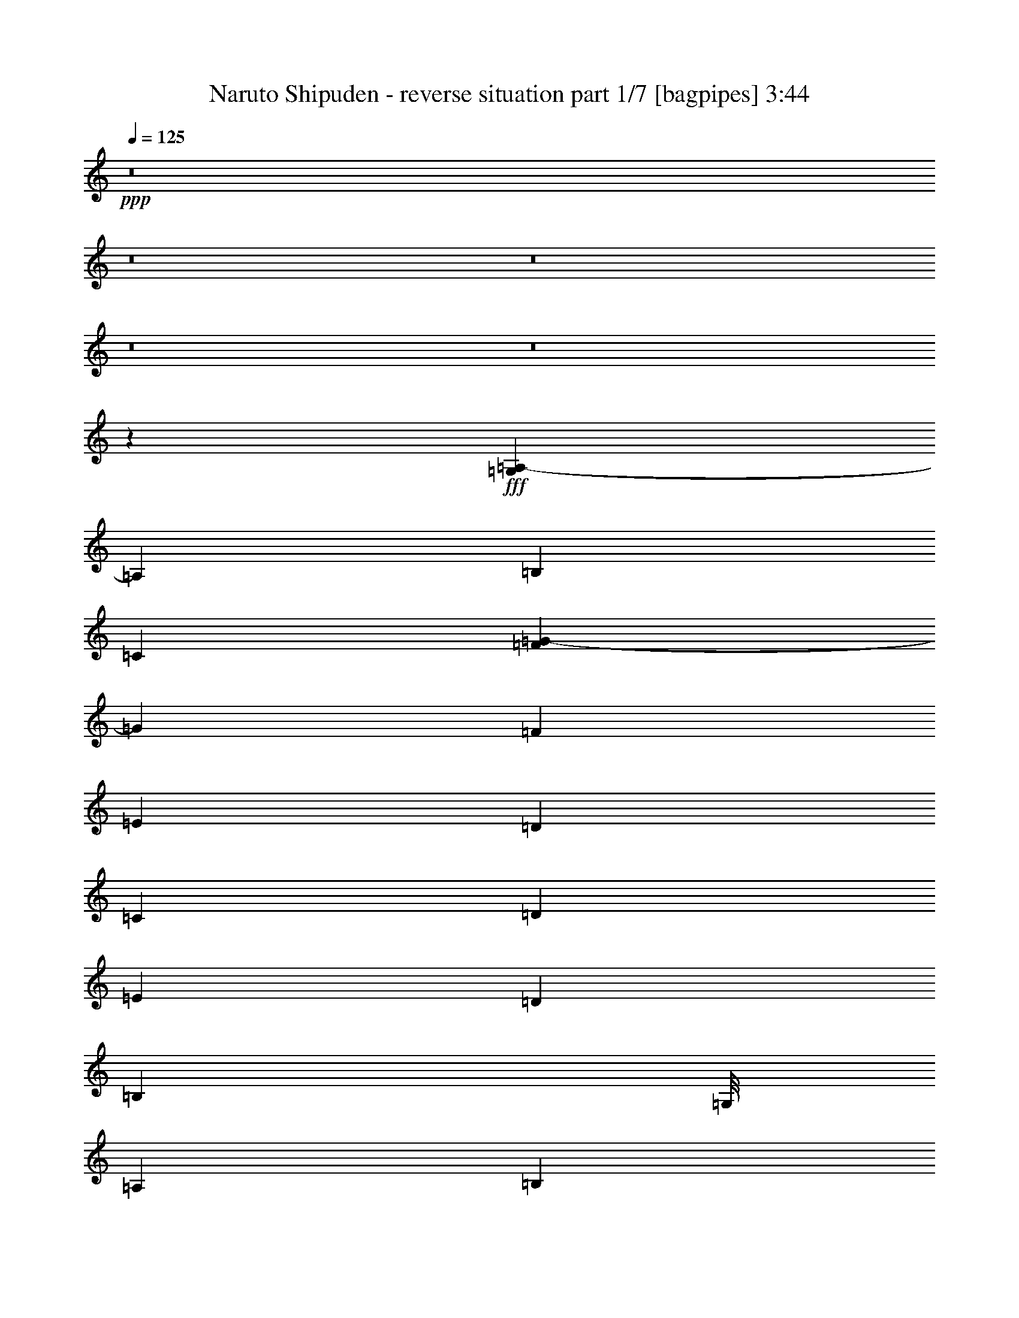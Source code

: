 % Produced with Bruzo's Transcoding Environment
% Transcribed by  Bruzo

X:1
T:  Naruto Shipuden - reverse situation part 1/7 [bagpipes] 3:44
Z: Transcribed with BruTE 64
L: 1/4
Q: 125
K: C
+ppp+
z8
z8
z8
z8
z8
z217653/39152
+fff+
[=G,7771/39152=A,7771/39152-]
[=A,21365/39152]
[=B,3183/9788]
[=C11509/39152]
[=F7771/39152=G7771/39152-]
[=G20141/39152]
[=F26689/39152]
[=E53377/39152]
[=D3183/9788]
[=C3489/9788]
[=D12733/39152]
[=E3183/9788]
[=D53377/39152]
[=B,170847/39152]
[=G,/8]
[=A,9855/39152]
[=B,12733/39152]
[=C11509/39152]
[=F7771/39152=G7771/39152-]
[=G20141/39152]
[=F1668/2447]
[=E53377/39152]
[=D12733/39152]
[=C3489/9788]
[=D3183/9788]
[=E12733/39152]
[=D104307/39152]
[=F7771/39152=G7771/39152-]
[=G7321/39152]
z3205/9788
[=F14097/39152]
z12591/39152
[=E7163/19576]
z12363/39152
[=D7277/19576]
z9687/39152
[=G,7771/39152=A,7771/39152-]
[=A,21365/39152]
[=B,3183/9788]
[=C11509/39152]
[=F7771/39152=G7771/39152-]
[=G20141/39152]
[=F26689/39152]
[=E53377/39152]
[=D3183/9788]
[=C3489/9788]
[=D12733/39152]
[=E3183/9788]
[=D53377/39152]
[=B,32443/9788]
[^A,7771/39152=C7771/39152-]
[=C1079/4894]
[=B,12733/39152]
[=A,39421/39152]
[=E1668/2447]
[=D26689/39152]
[=E11939/39152]
[=F/8]
[=G9855/39152]
[=G25465/39152]
[=E26689/39152]
[=D1668/2447]
[=C12733/39152]
[=A,62877/9788]
z8
z8
z8
z8
z149589/39152
+f+
[=A,3489/9788]
[=B,3183/9788]
[^C12733/39152]
[=E3489/9788]
[^F53377/39152]
[=A52153/39152]
[^G39421/39152]
[^C40645/39152]
[=E25465/39152]
[^F10161/9788]
[=E39421/39152]
[=D26689/39152]
[=E52765/19576]
[=D39421/39152]
[^C39421/39152]
[=B,26689/39152]
[^C53377/39152]
[=E52153/39152]
[^F40645/39152]
[=F39421/39152]
[^F1668/2447]
[^G26077/19576]
[=A,3489/9788]
[=B,3183/9788]
[^C3489/9788]
[=E12733/39152]
[^F53377/39152]
[=A52153/39152]
[=B39421/39152]
[=A40645/39152]
[=B25465/39152]
[^c10161/9788]
[=d39421/39152]
[^c26689/39152]
[^F52153/39152]
[^C3489/9788]
[^F12733/39152]
[=A3489/9788]
[^c3183/9788]
[=B39421/39152]
[=A39421/39152]
[^G26689/39152]
[=A39421/39152]
[^G10161/9788]
[=E25465/39152]
[^F40033/19576]
[=F3183/9788]
[^F3489/9788]
[^G26077/19576]
[=E10161/9788]
[^F8-]
[^F2213/4894]
z89979/39152
+fff+
[=G,7771/39152=A,7771/39152-]
[=A,20141/39152]
[=B,3489/9788]
[=C11939/39152]
[=F/8]
[=G5647/9788]
[=F1668/2447]
[=E26077/19576]
[=D3489/9788]
[=C3183/9788]
[=D3489/9788]
[=E12733/39152]
[=D53377/39152]
[=B,169193/39152]
[=G,7771/39152=A,7771/39152-]
[=A,463/2447]
[=B,3489/9788]
[=C11939/39152]
[=F/8]
[=G5647/9788]
[=F26689/39152]
[=E52153/39152]
[=D3489/9788]
[=C12733/39152]
[=D3489/9788]
[=E3183/9788]
[=D104737/39152]
[=F/8]
[=G10199/39152]
z12389/39152
[=F908/2447]
z12161/39152
[=E12309/39152]
z14379/39152
[=D6269/19576]
z1463/4894
[=G,7771/39152=A,7771/39152-]
[=A,20141/39152]
[=B,3489/9788]
[=C11939/39152]
[=F/8]
[=G5647/9788]
[=F1668/2447]
[=E26077/19576]
[=D3489/9788]
[=C3183/9788]
[=D3489/9788]
[=E12733/39152]
[=D53377/39152]
[=B,32443/9788]
[^A,7771/39152=C7771/39152-]
[=C463/2447]
[=B,3489/9788]
[=A,39421/39152]
[=E26689/39152]
[=D25465/39152]
[=E11509/39152]
[=F7771/39152=G7771/39152-]
[=G463/2447]
[=G26689/39152]
[=E1668/2447]
[=D26689/39152]
[=C3183/9788]
[=A,251939/39152]
z8
z8
z8
z8
z74579/19576
+f+
[=A,12733/39152]
[=B,3489/9788]
[^C3183/9788]
[=E3489/9788]
[^F26077/19576]
[=A53377/39152]
[^G39421/39152]
[^C39421/39152]
[=E1668/2447]
[^F39421/39152]
[=E39421/39152]
[=D26689/39152]
[=E53377/19576]
[=D39421/39152]
[^C39421/39152]
[=B,1668/2447]
[^C26077/19576]
[=E53377/39152]
[^F39421/39152]
[=F39421/39152]
[^F1668/2447]
[^G53377/39152]
[=A,12733/39152]
[=B,3489/9788]
[^C3183/9788]
[=E3489/9788]
[^F26077/19576]
[=A53377/39152]
[=B39421/39152]
[=A39421/39152]
[=B1668/2447]
[^c39421/39152]
[=d40645/39152]
[^c25465/39152]
[^F53377/39152]
[^C3183/9788]
[^F3489/9788]
[=A12733/39152]
[^c3489/9788]
[=B39421/39152]
[=A39421/39152]
[^G1668/2447]
[=A39421/39152]
[^G39421/39152]
[=E26689/39152]
[^F80065/39152]
[=F12733/39152]
[^F3183/9788]
[^G53377/39152]
[=E39421/39152]
[^F119685/39152]
z8
z8
z8
z8
z8
z73727/39152
[=A,3489/9788]
[=B,3183/9788]
[^C12733/39152]
[=E3489/9788]
[^F53377/39152]
[=A52153/39152]
[^G39421/39152]
[^C40645/39152]
[=E25465/39152]
[^F10161/9788]
[=E39421/39152]
[=D26689/39152]
[=E52765/19576]
[=D39421/39152]
[^C39421/39152]
[=B,26689/39152]
[^C53377/39152]
[=E52153/39152]
[^F40645/39152]
[=F39421/39152]
[^F1668/2447]
[^G26077/19576]
[=A,3489/9788]
[=B,3183/9788]
[^C3489/9788]
[=E12733/39152]
[^F53377/39152]
[=A52153/39152]
[=B39421/39152]
[=A40645/39152]
[=B25465/39152]
[^c10161/9788]
[=d39421/39152]
[^c26689/39152]
[^F52153/39152]
[^C3489/9788]
[^F12733/39152]
[=A3489/9788]
[^c3183/9788]
[=B39421/39152]
[=A39421/39152]
[^G26689/39152]
[=A39421/39152]
[^G10161/9788]
[=E25465/39152]
[^F40033/19576]
[=F3183/9788]
[^F3489/9788]
[^G26077/19576]
[=A,3489/9788]
[=B,3183/9788]
[^C3489/9788]
[=E12733/39152]
[^F53377/39152]
[=A52153/39152]
[^G39421/39152]
[^C40645/39152]
[=E25465/39152]
[^F10161/9788]
[=E39421/39152]
[=D26689/39152]
[=E52765/19576]
[=D39421/39152]
[^C39421/39152]
[=B,26689/39152]
[^C53377/39152]
[=E52153/39152]
[^F40645/39152]
[=F39421/39152]
[^F1668/2447]
[^G26077/19576]
[=A,3489/9788]
[=B,3183/9788]
[^C3489/9788]
[=E12733/39152]
[^F53377/39152]
[=A52153/39152]
[=B39421/39152]
[=A40645/39152]
[=B25465/39152]
[^c10161/9788]
[=d39421/39152]
[^c26689/39152]
[^F52153/39152]
[^C3489/9788]
[^F12733/39152]
[=A3489/9788]
[^c3183/9788]
[=B39421/39152]
[=A39421/39152]
[^G26689/39152]
[=A39421/39152]
[^G10161/9788]
[=E25465/39152]
[^F40033/19576]
[=F3183/9788]
[^F3489/9788]
[^G26077/19576]
[=E10161/9788]
[^F8-]
[^F69485/39152]
[=E40645/39152]
[^F8-]
[^F4409/9788]
z8
z8
z17/16

X:2
T:  Naruto Shipuden - reverse situation part 2/7 [horn] 3:44
Z: Transcribed with BruTE 50
L: 1/4
Q: 125
K: C
+ppp+
z8
z8
z8
z8
z8
z8
z8
z8
z15587/4894
+fff+
[^A,7771/39152=C7771/39152-]
[=C21365/39152]
[=D3183/9788]
[=E11509/39152]
[=A7771/39152=B7771/39152-]
[=B20141/39152]
[=A26689/39152]
[=G53377/39152]
[=F3183/9788]
[=E3489/9788]
[=F12733/39152]
[=G3183/9788]
[=F53377/39152]
[=D32443/9788]
[=D7771/39152=E7771/39152-]
[=E1079/4894]
[=D12733/39152]
[=C39421/39152]
[=G1668/2447]
[=F26689/39152]
[=G11939/39152]
[=A/8]
[=B4415/4894]
[=G26689/39152]
[=F1668/2447]
[=E12733/39152]
[=C62877/9788]
z8
z8
z8
z8
z149589/39152
[=A,3489/9788]
[=B,3183/9788]
[^C12733/39152]
[=E3489/9788]
[^F53377/39152]
[=A52153/39152]
[^G39421/39152]
[^C40645/39152]
[=E25465/39152]
[^F10161/9788]
[=E39421/39152]
[=D26689/39152]
[=E52765/19576]
[=D39421/39152]
[^C39421/39152]
[=B,26689/39152]
[^C53377/39152]
[=E52153/39152]
[^F40645/39152]
[=F39421/39152]
[^F1668/2447]
[^G26077/19576]
[=A,3489/9788]
[=B,3183/9788]
[^C3489/9788]
[=E12733/39152]
[^F53377/39152]
[=A52153/39152]
[=B39421/39152]
[=A40645/39152]
[=B25465/39152]
[^c10161/9788]
[=d39421/39152]
[^c26689/39152]
[^F52153/39152]
[^C3489/9788]
[^F12733/39152]
[=A3489/9788]
[^c3183/9788]
[=B39421/39152]
[=A39421/39152]
[^G26689/39152]
[=A39421/39152]
[^G10161/9788]
[=E25465/39152]
[^F40033/19576]
[=F3183/9788]
[^F3489/9788]
[^G26077/19576]
[=E10161/9788]
[^F8-]
[^F2213/4894]
z89979/39152
[^A,7771/39152=C7771/39152-]
[=C20141/39152]
[=D3489/9788]
[=E11939/39152]
[=A/8]
[=B5647/9788]
[=A1668/2447]
[=G26077/19576]
[=F3489/9788]
[=E3183/9788]
[=F3489/9788]
[=G12733/39152]
[=F53377/39152]
[=D169193/39152]
[^A,7771/39152=C7771/39152-]
[=C463/2447]
[=D3489/9788]
[=E11939/39152]
[=A/8]
[=B5647/9788]
[=A26689/39152]
[=G52153/39152]
[=F3489/9788]
[=E12733/39152]
[=F3489/9788]
[=G3183/9788]
[=F104737/39152]
[=A/8]
[=B10199/39152]
z12389/39152
[=A908/2447]
z12161/39152
[=G12309/39152]
z14379/39152
[=F6269/19576]
z1463/4894
[^A,7771/39152=C7771/39152-]
[=C20141/39152]
[=D3489/9788]
[=E11939/39152]
[=A/8]
[=B5647/9788]
[=A1668/2447]
[=G26077/19576]
[=F3489/9788]
[=E3183/9788]
[=F3489/9788]
[=G12733/39152]
[=F53377/39152]
[=D32443/9788]
[=D7771/39152=E7771/39152-]
[=E463/2447]
[=D3489/9788]
[=C39421/39152]
[=G26689/39152]
[=F25465/39152]
[=G11509/39152]
[=A7771/39152=B7771/39152-]
[=B34097/39152]
[=G1668/2447]
[=F26689/39152]
[=E3183/9788]
[=C251939/39152]
z8
z8
z8
z8
z74579/19576
[=A,12733/39152]
[=B,3489/9788]
[^C3183/9788]
[=E3489/9788]
[^F26077/19576]
[=A53377/39152]
[^G39421/39152]
[^C39421/39152]
[=E1668/2447]
[^F39421/39152]
[=E39421/39152]
[=D26689/39152]
[=E53377/19576]
[=D39421/39152]
[^C39421/39152]
[=B,1668/2447]
[^C26077/19576]
[=E53377/39152]
[^F39421/39152]
[=F39421/39152]
[^F1668/2447]
[^G53377/39152]
[=A,12733/39152]
[=B,3489/9788]
[^C3183/9788]
[=E3489/9788]
[^F26077/19576]
[=A53377/39152]
[=B39421/39152]
[=A39421/39152]
[=B1668/2447]
[^c39421/39152]
[=d40645/39152]
[^c25465/39152]
[^F53377/39152]
[^C3183/9788]
[^F3489/9788]
[=A12733/39152]
[^c3489/9788]
[=B39421/39152]
[=A39421/39152]
[^G1668/2447]
[=A39421/39152]
[^G39421/39152]
[=E26689/39152]
[^F80065/39152]
[=F12733/39152]
[^F3183/9788]
[^G53377/39152]
[=E39421/39152]
[^F119685/39152]
z8
z8
z8
z8
z8
z73727/39152
[=A,3489/9788]
[=B,3183/9788]
[^C12733/39152]
[=E3489/9788]
[^F53377/39152]
[=A52153/39152]
[^G39421/39152]
[^C40645/39152]
[=E25465/39152]
[^F10161/9788]
[=E39421/39152]
[=D26689/39152]
[=E52765/19576]
[=D39421/39152]
[^C39421/39152]
[=B,26689/39152]
[^C53377/39152]
[=E52153/39152]
[^F40645/39152]
[=F39421/39152]
[^F1668/2447]
[^G26077/19576]
[=A,3489/9788]
[=B,3183/9788]
[^C3489/9788]
[=E12733/39152]
[^F53377/39152]
[=A52153/39152]
[=B39421/39152]
[=A40645/39152]
[=B25465/39152]
[^c10161/9788]
[=d39421/39152]
[^c26689/39152]
[^F52153/39152]
[^C3489/9788]
[^F12733/39152]
[=A3489/9788]
[^c3183/9788]
[=B39421/39152]
[=A39421/39152]
[^G26689/39152]
[=A39421/39152]
[^G10161/9788]
[=E25465/39152]
[^F40033/19576]
[=F3183/9788]
[^F3489/9788]
[^G26077/19576]
[=A,3489/9788]
[=B,3183/9788]
[^C3489/9788]
[=E12733/39152]
[^F53377/39152]
[=A52153/39152]
[^G39421/39152]
[^C40645/39152]
[=E25465/39152]
[^F10161/9788]
[=E39421/39152]
[=D26689/39152]
[=E52765/19576]
[=D39421/39152]
[^C39421/39152]
[=B,26689/39152]
[^C53377/39152]
[=E52153/39152]
[^F40645/39152]
[=F39421/39152]
[^F1668/2447]
[^G26077/19576]
[=A,3489/9788]
[=B,3183/9788]
[^C3489/9788]
[=E12733/39152]
[^F53377/39152]
[=A52153/39152]
[=B39421/39152]
[=A40645/39152]
[=B25465/39152]
[^c10161/9788]
[=d39421/39152]
[^c26689/39152]
[^F52153/39152]
[^C3489/9788]
[^F12733/39152]
[=A3489/9788]
[^c3183/9788]
[=B39421/39152]
[=A39421/39152]
[^G26689/39152]
[=A39421/39152]
[^G10161/9788]
[=E25465/39152]
[^F40033/19576]
[=F3183/9788]
[^F3489/9788]
[^G26077/19576]
[=E10161/9788]
[^F8-]
[^F69485/39152]
[=E40645/39152]
[^F8-]
[^F4409/9788]
z8
z8
z17/16

X:3
T:  Naruto Shipuden - reverse situation part 3/7 [flute] 3:44
Z: Transcribed with BruTE 70
L: 1/4
Q: 125
K: C
+ppp+
z8
z8
z8
z8
z8
z8
z8
z8
z8
z8
z8
z259203/39152
+f+
[=G3489/19576]
[=E61397/19576]
[=B9425/39152=c9425/39152]
[=B19711/39152]
[=B2877/19576]
[=G10467/19576]
[=E25465/39152]
[=A22803/19576]
[=B1331/9788=c1331/9788-]
[=B/8-=c/8]
[=B25465/19576]
[=c26077/19576]
[=c3489/19576]
[=d46399/39152]
[=e463/2447=g463/2447-]
[=e3489/19576=g3489/19576]
[=g7771/39152=e7771/39152-]
[=e20807/9788]
z13417/19576
[=d1668/2447]
[=g11939/39152]
[=g5325/39152=b5325/39152-]
[=g3489/19576=b3489/19576]
[=e2877/19576=f2877/19576-]
[=e/8-=f/8]
[=e1079/2447]
[=e3489/19576]
[=d97329/39152]
[=e2877/19576=f2877/19576-]
[=e/8-=f/8]
[=e1079/2447]
[=d1668/2447]
[=c26689/39152]
[=c3489/19576]
[=A9855/19576]
[=A3489/19576]
[=d17869/9788]
z27077/39152
[=g3489/19576]
[=e9855/19576]
[=d26689/39152]
[=c1668/2447]
[=c5755/39152]
[=A9855/19576]
[=A463/2447=c463/2447-]
[=A3489/19576=c3489/19576]
[=c7409/39152=B7409/39152-]
[=B4497/19576=c4497/19576]
[=B127797/39152]
z8
z8
z8
z8
z8
z8
z8
z8
z8
z8
z8
z8
z312607/39152
z/8
[=G2877/19576]
[=E62009/19576]
[=B2877/19576=c2877/19576-]
[=B/8-=c/8]
[=B1079/2447]
[=B3489/19576]
[=G9855/19576]
[=E26689/39152]
[=A2747/2447]
[=B9425/39152=c9425/39152]
[=B52153/39152]
[=c53377/39152]
[=c3489/19576]
[=d46399/39152]
[=e4961/39152]
[=g/8]
[=e2481/19576]
[=g/8]
[=e86105/39152]
z26403/39152
[=d25465/39152]
[=g11509/39152]
[=g9425/39152=b9425/39152]
[=g4961/39152]
[=e5325/39152=f5325/39152-]
[=e/8-=f/8]
[=e17263/39152]
[=e3489/19576]
[=d97759/39152]
[=e5325/39152=f5325/39152-]
[=e/8-=f/8]
[=e17263/39152]
[=d26689/39152]
[=c1668/2447]
[=c5755/39152]
[=A10467/19576]
[=A2877/19576]
[=d36565/19576]
z13323/19576
[=g5755/39152]
[=e10467/19576]
[=d25465/39152]
[=c1668/2447]
[=c3489/19576]
[=A19711/39152]
[=A463/2447=c463/2447-]
[=A3489/19576=c3489/19576]
[=c463/2447=B463/2447-]
[=B1331/9788=c1331/9788-]
[=B/8-=c/8]
[=B31751/9788]
z8
z8
z8
z8
z8
z272145/39152
[=B,305347/39152]
z65845/39152
[^D,3489/19576]
[=E,2877/19576]
[^D,3489/19576]
[=E,3489/19576]
[^D,5755/39152]
[=E,3489/19576]
[^D,3489/19576]
[=E,2877/19576]
[^D,3489/19576]
[=E,3489/19576]
[^D,3489/19576]
[=E,5755/39152]
[^D,3489/19576]
[=E,3489/19576]
[^D,2877/19576]
[=E,3489/19576]
[^D,3489/19576]
[=E,5755/39152]
[^F,46399/39152]
[=E,3489/19576]
[^F,65867/39152]
[=E,1163/4894^D,1163/4894]
[^C,/8]
[=B,2727/19576]
z33967/39152
[=A,39421/19576]
[=B,52487/19576]
z36683/9788
+mp+
[^C,53377/39152]
+f+
[=E,2877/19576]
[=D,3489/19576]
[=E,3489/19576]
[=D,5755/39152]
[=B,10161/9788]
[=B5755/39152]
[^F3489/19576]
[=B,3489/19576]
[=B2877/19576]
[^F3489/19576]
[=B,3489/19576]
[=B3489/19576]
[^F5755/39152]
[=B,3489/19576]
[=B3489/19576]
[^F2877/19576]
[=D,3489/19576]
[^C,3489/19576]
[=B,29529/19576]
z132293/39152
[=E,185817/39152]
z65999/19576
[^F,52765/19576]
[=E,105531/39152]
[=D53377/19576^f53377/19576]
[^C52765/19576=e52765/19576]
[=B,105531/39152=d105531/39152]
[^C105037/39152=e105037/39152]
z8
z8
z8
z8
z8
z8
z8
z8
z8
z12749/39152
[=B,10161/9788]
[=E12733/39152]
[^F59743/19576]
[=A5755/39152]
[^F3489/9788]
[=E3489/19576]
[^F2877/19576]
[=E3489/19576]
[=D3489/19576]
[^F12733/39152]
[=A56259/19576]
z26679/39152
[=A3183/9788]
[=B105531/39152]
[=A3489/19576]
[=B3489/19576]
[=A3489/19576]
[=B39421/39152]
[=A2877/19576]
[=B46399/39152]
[=A3489/19576]
[=B3489/19576]
[=A3489/19576]
[=B144947/39152]
z8
z51/8

X:4
T:  Naruto Shipuden - reverse situation part 4/7 [misty harp] 3:44
Z: Transcribed with BruTE 30
L: 1/4
Q: 125
K: C
+ppp+
[=a12733/39152]
[=e3489/19576]
[=e3489/19576]
[=e3183/9788]
[=d3489/19576]
[=d3489/19576]
[=d12733/39152]
[=c3489/19576]
[=c2877/19576]
[=c3489/9788]
[=g12733/39152]
[=a3489/9788]
[=b2877/19576]
[=c3489/19576]
[=d3489/19576]
[=c5755/39152]
[=b3489/19576]
[=c3489/19576]
[=a3183/9788]
[=b3489/9788]
[=c12733/39152]
[=a3489/9788]
[=g3183/9788]
[=a12733/39152]
[=e3489/9788]
[=a3183/9788]
[=c3489/9788]
[=d12733/39152]
[=c3183/9788]
[=a3489/9788]
[=d12733/39152]
[=c3489/9788]
[=b3183/9788]
[=a12733/39152]
[=d3489/9788]
[=c3183/9788]
[=b3489/9788]
[=a6359/19576]
z12747/39152
[=b3489/9788]
[=c12733/39152]
[=a3489/9788]
[=g3183/9788]
[=a12733/39152]
[=f3489/9788]
[=a3183/9788]
[=e3489/9788]
[=a12733/39152]
[=d3183/9788]
[=a3489/9788]
[=c12733/39152]
[=b3489/9788]
[=g3183/9788]
[=a26689/39152]
[=b3183/9788]
[=c3489/9788]
[=a12733/39152]
[=g3489/9788]
[=a3183/9788]
[=f12733/39152]
[=a3489/9788]
[=e3183/9788]
[=f3489/9788]
[=e12733/39152]
[=d3183/9788]
[=b3489/9788]
[=c12733/39152]
[=d3489/9788]
[=a25465/39152]
[=b3489/9788]
[=c3183/9788]
[=a3489/9788]
[=g12733/39152]
[=a3183/9788]
[=f3489/9788]
[=a12733/39152]
[=e3489/9788]
[=a3183/9788]
[=d12733/39152]
[=a3489/9788]
[=c3183/9788]
[=b3489/9788]
[=g12733/39152]
[=a1668/2447]
[=b12733/39152]
[=c3489/9788]
[=a3183/9788]
[=g3489/9788]
[=a12733/39152]
[=f3183/9788]
[=a3489/9788]
[=e12733/39152]
[=f3489/9788]
[=e3183/9788]
[=d12733/39152]
[=b3489/9788]
[=c3183/9788]
[=d3489/9788]
[=a25465/39152]
[=b3489/9788]
[=c12733/39152]
[=a3489/9788]
[=g3183/9788]
[=a12733/39152]
[=f3489/9788]
[=a3183/9788]
[=e3489/9788]
[=a12733/39152]
[=d3489/9788]
[=a3183/9788]
[=c12733/39152]
[=b3489/9788]
[=g3183/9788]
[=a26689/39152]
[=b3183/9788]
[=c3489/9788]
[=a12733/39152]
[=g3489/9788]
[=a3183/9788]
[=f12733/39152]
[=a3489/9788]
[=e3183/9788]
[=f3489/9788]
[=e12733/39152]
[=d3183/9788]
[=b3489/9788]
[=c12733/39152]
[=d3489/9788]
[=a6337/19576]
z8
z8
z8
z8
z8
z3937/19576
[=a1668/2447]
[=b3489/9788]
[=c12733/39152]
[=a3183/9788]
[=g3489/9788]
[=a12733/39152]
[=f3489/9788]
[=a3183/9788]
[=e3489/9788]
[=a12733/39152]
[=d3183/9788]
[=a3489/9788]
[=c12733/39152]
[=b3489/9788]
[=g3183/9788]
[=a26689/39152]
[=b3183/9788]
[=c3489/9788]
[=a12733/39152]
[=g3183/9788]
[=a3489/9788]
[=f12733/39152]
[=a3489/9788]
[=e3183/9788]
[=f12733/39152]
[=e3489/9788]
[=d3183/9788]
[=c3489/9788]
[=b12733/39152]
[=a3183/9788]
[=g14135/39152]
z8
z8
z8
z8
z8
z8
z8
z8
z8
z8
z8
z8
z8
z8
z8
z78355/19576
[=a26689/39152]
[=b3183/9788]
[=c3489/9788]
[=a12733/39152]
[=g3489/9788]
[=a3183/9788]
[=f12733/39152]
[=a3489/9788]
[=e3183/9788]
[=a3489/9788]
[=d12733/39152]
[=a3183/9788]
[=c3489/9788]
[=b12733/39152]
[=g3489/9788]
[=a25465/39152]
[=b3489/9788]
[=c3183/9788]
[=a3489/9788]
[=g12733/39152]
[=a3183/9788]
[=f3489/9788]
[=a12733/39152]
[=e3489/9788]
[=f3183/9788]
[=e12733/39152]
[=d3489/9788]
[=c3183/9788]
[=b3489/9788]
[=a12733/39152]
[=g14565/39152]
z8
z8
z8
z8
z8
z8
z8
z8
z8
z8
z8
z8
z8
z8
z8
z8
z8
z8
z8
z8
z8
z8
z8
z8
z8
z8
z8
z8
z8
z8
z33/8

X:5
T:  Naruto Shipuden - reverse situation part 5/7 [lute] 3:44
Z: Transcribed with BruTE 80
L: 1/4
Q: 125
K: C
+ppp+
z8
z8
z207527/39152
+ff+
[=A,25465/39152]
[=B,3407/19576]
z3571/19576
[=C5093/39152]
z7639/39152
[=A,/8]
z4531/19576
[=G2661/19576]
z7411/39152
[=A,/8]
z3919/19576
[=F3387/19576]
z3591/19576
[=A,5053/39152]
z480/2447
[=E/8]
z4531/19576
[=A,5281/39152]
z7451/39152
[=D/8]
z7839/39152
[=A,6733/39152]
z7223/39152
[=C1253/9788]
z965/4894
[=B,/8]
z4531/19576
[=G,5241/39152]
z1873/9788
[=A,1668/2447]
[=B,1243/9788]
z7761/39152
[=C/8]
z4531/19576
[=A,325/2447]
z1883/9788
[=G/8]
z4531/19576
[=A,5429/39152]
z913/4894
[=F4931/39152]
z7801/39152
[=A,/8]
z4531/19576
[=E12733/39152]
[=F3489/9788]
[=E3183/9788]
[=D12733/39152]
[=B,/8]
z4531/19576
[=C5119/39152]
z7613/39152
[=D/8]
z4531/19576
[=A,25465/39152]
[=B,425/2447]
z1789/9788
[=C5079/39152]
z3827/19576
[=A,/8]
z4531/19576
[=G5307/39152]
z7425/39152
[=A,/8]
z7839/39152
[=F6759/39152]
z7197/39152
[=A,2519/19576]
z3847/19576
[=E/8]
z4531/19576
[=A,5267/39152]
z3733/19576
[=D/8]
z4531/19576
[=A,5495/39152]
z7237/39152
[=C2499/19576]
z7735/39152
[=B,/8]
z4531/19576
[=G,2613/19576]
z3753/19576
[=A,26689/39152]
[=B,4957/39152]
z7775/39152
[=C/8]
z4531/19576
[=A,2593/19576]
z7547/39152
[=G/8]
z4531/19576
[=A,2707/19576]
z3659/19576
[=F4917/39152]
z977/4894
[=A,/8]
z4531/19576
[=E3183/9788]
[=F3489/9788]
[=E12733/39152]
[=D3183/9788]
[=B,3413/19576]
z3565/19576
[=C5105/39152]
z1907/9788
[=D3489/9788]
[=A,5333/39152]
z100197/39152
[=A,26689/39152=E26689/39152]
[=A,1313/9788]
z935/4894
[=A,/8]
z4531/19576
[=A,5481/39152]
z1813/9788
[=A,4983/39152]
z7749/39152
[=A,/8]
z4531/19576
[=A,1303/9788]
z7521/39152
[=A,/8]
z4531/19576
[=A,340/2447]
z1823/9788
[=A,4943/39152]
z3895/19576
[=A,/8]
z4531/19576
[=A,5171/39152]
z7561/39152
[=A,/8]
z4531/19576
[=A,675/4894]
z7333/39152
[=A,2451/19576]
z3915/19576
[=G,26689/39152=D26689/39152]
[=G,/8]
z4531/19576
[=G,5359/39152]
z7373/39152
[=G,/8]
z7839/39152
[=G,6811/39152]
z7145/39152
[=G,2545/19576]
z3821/19576
[=G,/8]
z4531/19576
[=G,5319/39152]
z3707/19576
[=G,/8]
z3919/19576
[=G,6771/39152]
z7185/39152
[=G,2525/19576]
z7683/39152
[=G,/8]
z4531/19576
[=G,2639/19576]
z3727/19576
[=G,/8]
z7839/39152
[=G,3365/19576]
z3613/19576
[=G,5009/39152]
z7723/39152
[^F,26689/39152^C26689/39152]
[^F,/8]
z4531/19576
[^F,2733/19576]
z3633/19576
[^F,4969/39152]
z1941/9788
[^F,/8]
z4531/19576
[^F,5197/39152]
z7535/39152
[^F,/8]
z4531/19576
[^F,2713/19576]
z7307/39152
[^F,308/2447]
z1951/9788
[^F,/8]
z4531/19576
[^F,5157/39152]
z947/4894
[^F,/8]
z4531/19576
[^F,5385/39152]
z7347/39152
[^F,/8]
z7839/39152
[=F,1668/2447=C1668/2447]
[=F,/8]
z4531/19576
[=F,5345/39152]
z1847/9788
[=F,/8]
z3919/19576
[=F,6797/39152]
z7159/39152
[=F,1269/9788]
z7657/39152
[=F,/8]
z4531/19576
[=G,12645/39152=D12645/39152]
z3205/9788
[=G,14097/39152=D14097/39152]
z12591/39152
[^G,7163/19576=E7163/19576]
z12363/39152
[^G,7277/19576=E7277/19576]
z6067/19576
[=A,26689/39152=E26689/39152]
[=A,5223/39152]
z7509/39152
[=A,/8]
z4531/19576
[=A,1363/9788]
z7281/39152
[=A,2477/19576]
z3889/19576
[=A,/8]
z4531/19576
[=A,5183/39152]
z3775/19576
[=A,/8]
z4531/19576
[=A,5411/39152]
z7321/39152
[=A,2457/19576]
z7819/39152
[=A,/8]
z4531/19576
[=A,2571/19576]
z3795/19576
[=A,/8]
z4531/19576
[=A,5371/39152]
z3681/19576
[=A,/8]
z3919/19576
[=G,26689/39152=D26689/39152]
[=G,/8]
z4531/19576
[=G,2665/19576]
z3701/19576
[=G,/8]
z7839/39152
[=G,3391/19576]
z3587/19576
[=G,5061/39152]
z7671/39152
[=G,/8]
z4531/19576
[=G,2645/19576]
z7443/39152
[=G,/8]
z3919/19576
[=G,3371/19576]
z3607/19576
[=G,5021/39152]
z482/2447
[=G,/8]
z4531/19576
[=G,5249/39152]
z7483/39152
[=G,/8]
z4531/19576
[=G,2739/19576]
z7255/39152
[=F,/8=C/8-]
[=C10897/19576]
[=F,5209/39152]
z1881/9788
[=F,/8]
z4531/19576
[=F,5437/39152]
z7295/39152
[=F,1235/9788]
z7793/39152
[=F,/8]
z4531/19576
[=F,323/2447]
z1891/9788
[=G,26689/39152=D26689/39152]
[=G,4899/39152]
z7833/39152
[=G,/8]
z4531/19576
[=G,641/4894]
z7605/39152
[=G,/8]
z4531/19576
[=G,1339/9788]
z461/2447
[=G,/8]
z7839/39152
[=A,1668/2447]
[=B,/8]
z4531/19576
[=C1329/9788]
z7417/39152
[=A,/8]
z3919/19576
[=G423/2447]
z1797/9788
[=A,5047/39152]
z3843/19576
[=F/8]
z4531/19576
[=A,5275/39152]
z7457/39152
[=E/8]
z4531/19576
[=A,344/2447]
z7229/39152
[=D2503/19576]
z3863/19576
[=A,/8]
z4531/19576
[=C5235/39152]
z3749/19576
[=B,/8]
z4531/19576
[=G,5463/39152]
z7269/39152
[=A,26689/39152]
[=B,2597/19576]
z3769/19576
[=C/8]
z4531/19576
[=A,5423/39152]
z3655/19576
[=G4925/39152]
z7807/39152
[=A,/8]
z4531/19576
[=F2577/19576]
z7579/39152
[=A,/8]
z4531/19576
[=E3183/9788]
[=F12733/39152]
[=E3489/9788]
[=D3183/9788]
[=C/8]
z4531/19576
[=B,2671/19576]
z7391/39152
[=A,/8]
z3919/19576
[=G,3397/19576]
z3581/19576
[=F,26689/39152=C26689/39152]
[=F,5301/39152]
z7431/39152
[=F,26689/39152=C26689/39152]
[=F,3183/9788=C3183/9788]
[=F,3489/9788=C3489/9788]
[=F,12733/39152=C12733/39152]
[=G,1668/2447=D1668/2447]
[=G,312/2447]
z7741/39152
[=G,3489/9788=D3489/9788]
[=G,1305/9788]
z939/4894
[=G,/8]
z4531/19576
[=G,12733/39152=D12733/39152]
[=G,4951/39152]
z7781/39152
[=A,53377/39152=E53377/39152]
[^G,53377/39152]
[=G,25465/39152=D25465/39152]
[=G,1705/9788]
z446/2447
[=G,5099/39152]
z3817/19576
[^F,1668/2447=D1668/2447]
[^F,26689/39152=D26689/39152]
[=F,1668/2447=C1668/2447]
[=F,5287/39152]
z3723/19576
[=F,1668/2447=C1668/2447]
[=F,2509/19576]
z7715/39152
[=F,/8]
z4531/19576
[=F,2623/19576]
z3743/19576
[=G,26689/39152=D26689/39152]
[=G,4977/39152]
z7755/39152
[=G,3489/9788=D3489/9788]
[=G,2603/19576]
z7527/39152
[=G,/8]
z4531/19576
[=G,3183/9788=D3183/9788]
[=G,4937/39152]
z1949/9788
[=A,3489/9788=E3489/9788]
[=A,5165/39152]
z7567/39152
[=A,/8]
z4531/19576
[=A,12733/39152=E12733/39152]
[=A,306/2447]
z1959/9788
[=A,/8]
z4531/19576
[=A,12733/39152=E12733/39152]
[=A,3489/9788=E3489/9788]
[=G,3183/9788=D3183/9788]
[=G,/8]
z7839/39152
[=G,6805/39152]
z7151/39152
[=G,3183/9788=D3183/9788]
[=G,/8]
z4531/19576
[=G,5313/39152]
z1855/9788
[=G,3183/9788=D3183/9788]
[=G,3489/9788=D3489/9788]
[^F,26689/39152=D26689/39152]
[^F,659/4894]
z1865/9788
[^F,3489/9788=D3489/9788]
[^F,5501/39152]
z452/2447
[^F,5003/39152]
z7729/39152
[^F,/8=D/8-]
[=D4531/19576]
[^F,12733/39152=D12733/39152]
[=F,3489/9788=C3489/9788]
[=F,1365/9788]
z909/4894
[=F,4963/39152]
z3885/19576
[=F,3489/9788=C3489/9788]
[=F,3183/9788=C3183/9788]
[=F,3489/9788=C3489/9788]
[=F,25465/39152=C25465/39152]
[=E,3489/9788=B,3489/9788=E3489/9788]
[=E,5151/39152=B,5151/39152]
z3791/19576
[=E,/8=B,/8]
z4531/19576
[=E,3183/9788=B,3183/9788=E3183/9788]
[=E,/8=B,/8]
z7839/39152
[=E,6831/39152=B,6831/39152]
z7125/39152
[=E,3183/9788=B,3183/9788=E3183/9788]
[=E,/8=B,/8]
z4531/19576
[^F,12733/39152^C12733/39152^F12733/39152]
[^F,3183/9788^C3183/9788^F3183/9788]
[^F,3489/9788^C3489/9788^F3489/9788]
[^F,12411/39152^C12411/39152^F12411/39152]
z53699/39152
[^F,1668/2447^C1668/2447^F1668/2447]
[^F,2629/19576^C2629/19576]
z7475/39152
[^F,3489/9788^C3489/9788^F3489/9788]
[^F,2743/19576^C2743/19576]
z3623/19576
[^F,4989/39152^C4989/39152]
z484/2447
[^F,1668/2447^C1668/2447^F1668/2447]
[=E,26689/39152=B,26689/39152=E26689/39152]
[=E,1237/9788=B,1237/9788]
z973/4894
[=E,3489/9788=B,3489/9788=E3489/9788]
[=E,5177/39152=B,5177/39152]
z1889/9788
[=E,/8=B,/8]
z4531/19576
[=E,3183/9788=B,3183/9788=E3183/9788]
[=E,1227/9788=B,1227/9788]
z7825/39152
[=D3489/9788=A3489/9788=d3489/9788]
[=D321/2447=A321/2447]
z1899/9788
[=D/8=A/8]
z4531/19576
[=D12733/39152=A12733/39152=d12733/39152]
[=D/8=A/8]
z3919/19576
[=D6817/39152=A6817/39152]
z7139/39152
[=D26689/39152=A26689/39152=d26689/39152]
[^C25465/39152=A25465/39152^c25465/39152]
[^C847/4894=A847/4894]
z1795/9788
[^C3183/9788=A3183/9788^c3183/9788]
[^C/8=A/8]
z4531/19576
[^C1321/9788=A1321/9788]
z7449/39152
[^C1668/2447=A1668/2447^c1668/2447]
[=B,26689/39152^F26689/39152=B26689/39152]
[=B,5243/39152^F5243/39152]
z7489/39152
[=B,3489/9788^F3489/9788=B3489/9788]
[=B,342/2447^F342/2447]
z7261/39152
[=B,2487/19576^F2487/19576]
z3879/19576
[=B,26689/39152^F26689/39152=B26689/39152]
[=A,3489/9788=E3489/9788=A3489/9788]
[=A,5431/39152=E5431/39152]
z7301/39152
[=A,2467/19576=E2467/19576]
z7799/39152
[=A,3489/9788=E3489/9788=A3489/9788]
[=A,2581/19576=E2581/19576]
z3785/19576
[=A,/8=E/8]
z4531/19576
[=A,25465/39152=E25465/39152=A25465/39152]
[^G,26689/39152]
[^G,1668/2447]
[=F3489/19576]
+mp+
[=G5755/39152]
[^G3489/9788]
+ff+
[^G3489/19576]
+mp+
[=G2877/19576]
+ff+
[^D3489/9788]
[^C12733/39152^G12733/39152^c12733/39152]
[^C/8^G/8]
z3919/19576
[^C3381/19576^G3381/19576]
z3597/19576
[^C26689/39152^G26689/39152^c26689/39152]
[^C3183/9788^G3183/9788^c3183/9788]
[^C3489/9788^G3489/9788^c3489/9788]
[^C12733/39152^G12733/39152^c12733/39152]
[^F,1668/2447^C1668/2447^F1668/2447]
[^F,5229/39152^C5229/39152]
z469/2447
[^F,3489/9788^C3489/9788^F3489/9788]
[^F,5457/39152^C5457/39152]
z7275/39152
[^F,310/2447^C310/2447]
z7773/39152
[^F,3489/9788^C3489/9788^F3489/9788]
[^F,1297/9788^C1297/9788]
z943/4894
[^G,3489/9788^D3489/9788^G3489/9788]
[^G,5417/39152^D5417/39152]
z1829/9788
[^G,4919/39152^D4919/39152]
z7813/39152
[^G,3489/9788^D3489/9788^G3489/9788]
[^G,1287/9788^D1287/9788]
z7585/39152
[^G,/8^D/8]
z4531/19576
[^G,3183/9788^D3183/9788^G3183/9788]
[^G,/8^D/8]
z7839/39152
[=A,3489/9788=E3489/9788=A3489/9788]
[=A,5107/39152=E5107/39152]
z7625/39152
[=A,/8=E/8]
z4531/19576
[=A,12733/39152=E12733/39152=A12733/39152]
[=A,/8=E/8]
z3919/19576
[=A,1697/9788=E1697/9788]
z448/2447
[=A,12733/39152=E12733/39152=A12733/39152]
[=A,/8=E/8]
z4531/19576
[^A,3183/9788^F3183/9788^A3183/9788]
[^A,/8^F/8]
z7839/39152
[^A,6747/39152^F6747/39152]
z7209/39152
[^A,3183/9788^F3183/9788^A3183/9788]
[^A,/8^F/8]
z4531/19576
[^A,5255/39152^F5255/39152]
z3739/19576
[^A,3489/9788^F3489/9788^A3489/9788]
[^A,5483/39152^F5483/39152]
z7249/39152
[=B,12733/39152^F12733/39152=B12733/39152]
[=B,/8^F/8]
z4531/19576
[=B,2607/19576^F2607/19576]
z3759/19576
[=B,3489/9788^F3489/9788=B3489/9788]
[=B,5443/39152^F5443/39152]
z3645/19576
[=B,4945/39152^F4945/39152]
z7787/39152
[=B,3489/9788^F3489/9788=B3489/9788]
[=B,2587/19576^F2587/19576]
z7559/39152
[^C3489/9788^G3489/9788^c3489/9788]
[^C2701/19576^G2701/19576]
z3665/19576
[^C4905/39152^G4905/39152]
z1957/9788
[^C3489/9788^G3489/9788^c3489/9788]
[^C5133/39152^G5133/39152]
z7599/39152
[^C/8^G/8]
z4531/19576
[^C12733/39152^G12733/39152^c12733/39152]
[^C/8^G/8]
z3919/19576
[^C3489/9788^G3489/9788^c3489/9788]
[=D12733/39152=A12733/39152=d12733/39152]
[=D/8=A/8]
z4531/19576
[=D3183/9788=A3183/9788=d3183/9788]
[=D/8=A/8]
z7839/39152
[=D6773/39152=A6773/39152]
z7183/39152
[=D3183/9788=A3183/9788=d3183/9788]
[=D/8=A/8]
z4531/19576
[=E25465/39152=B25465/39152=e25465/39152]
[=E6733/39152=B6733/39152]
z7223/39152
[=E26689/39152=B26689/39152=e26689/39152]
[=E3183/9788=B3183/9788=e3183/9788]
[=E3489/9788=B3489/9788=e3489/9788]
[=E12733/39152=B12733/39152=e12733/39152]
[=B,3183/9788^F3183/9788=B3183/9788]
[=B,/8^F/8]
z4531/19576
[=B,325/2447^F325/2447]
z7533/39152
[=B,/8^F/8]
z4531/19576
[^A,3183/9788=F3183/9788^A3183/9788]
[=B,12733/39152^F12733/39152=B12733/39152]
[=B,/8^F/8]
z4531/19576
[^A,3183/9788=F3183/9788^A3183/9788]
[=B,3489/9788^F3489/9788=B3489/9788]
[=B,1347/9788^F1347/9788]
z7345/39152
[=B,/8^F/8]
z3919/19576
[=B,/8^F/8]
z4531/19576
[^A,12733/39152=F12733/39152^A12733/39152]
[=B,3489/9788^F3489/9788=B3489/9788]
[=B,5347/39152^F5347/39152]
z7385/39152
[=B,/8^F/8]
z7839/39152
[=B,3489/9788^F3489/9788=B3489/9788]
[=B,2539/19576^F2539/19576]
z3827/19576
[=B,/8^F/8]
z4531/19576
[=B,5307/39152^F5307/39152]
z3713/19576
[^A,3183/9788=F3183/9788^A3183/9788]
[=B,3489/9788^F3489/9788=B3489/9788]
[=B,2519/19576^F2519/19576]
z7695/39152
[=B,1791/4894^F1791/4894=B1791/4894]
z46213/19576
[=A,25465/39152=E25465/39152]
[=A,/8]
z4531/19576
[=A,5185/39152]
z7547/39152
[=A,/8]
z4531/19576
[=A,2707/19576]
z7319/39152
[=A,1229/9788]
z977/4894
[=A,/8]
z4531/19576
[=A,5145/39152]
z1897/9788
[=A,/8]
z4531/19576
[=A,5373/39152]
z7359/39152
[=A,/8]
z7839/39152
[=A,6825/39152]
z7131/39152
[=A,319/2447]
z1907/9788
[=A,/8]
z4531/19576
[=A,5333/39152]
z925/4894
[=G,1668/2447=D1668/2447]
[=G,633/4894]
z7669/39152
[=G,/8]
z4531/19576
[=G,1323/9788]
z465/2447
[=G,/8]
z7839/39152
[=G,843/4894]
z1803/9788
[=G,5023/39152]
z7709/39152
[=G,/8]
z4531/19576
[=G,1313/9788]
z7481/39152
[=G,/8]
z4531/19576
[=G,685/4894]
z1813/9788
[=G,4983/39152]
z3875/19576
[=G,/8]
z4531/19576
[=G,5211/39152]
z7521/39152
[=G,/8]
z4531/19576
[=G,340/2447]
z7293/39152
[^F,1668/2447^C1668/2447]
[^F,5171/39152]
z3781/19576
[^F,/8]
z4531/19576
[^F,5399/39152]
z7333/39152
[^F,2451/19576]
z7831/39152
[^F,/8]
z4531/19576
[^F,2565/19576]
z3801/19576
[^F,/8]
z4531/19576
[^F,5359/39152]
z3687/19576
[^F,/8]
z3919/19576
[^F,6811/39152]
z7145/39152
[^F,2545/19576]
z7643/39152
[^F,/8]
z4531/19576
[^F,2659/19576]
z3707/19576
[=F,26689/39152=C26689/39152]
[=F,5049/39152]
z7683/39152
[=F,/8]
z4531/19576
[=F,2639/19576]
z7455/39152
[=F,/8]
z3919/19576
[=F,3365/19576]
z3613/19576
[=F,5009/39152]
z1931/9788
[=G,14299/39152=D14299/39152]
z12389/39152
[=G,908/2447=D908/2447]
z12161/39152
[^G,12309/39152=E12309/39152]
z14379/39152
[^G,6269/19576=E6269/19576]
z14151/39152
[=A,25465/39152=E25465/39152]
[=A,/8]
z4531/19576
[=A,1289/9788]
z947/4894
[=A,/8]
z4531/19576
[=A,5385/39152]
z1837/9788
[=A,/8]
z3919/19576
[=A,/8]
z4531/19576
[=A,1279/9788]
z7617/39152
[=A,/8]
z4531/19576
[=A,334/2447]
z1847/9788
[=A,/8]
z7839/39152
[=A,1699/9788]
z895/4894
[=A,5075/39152]
z7657/39152
[=A,/8]
z4531/19576
[=A,663/4894]
z7429/39152
[=G,1668/2447=D1668/2447]
[=G,5035/39152]
z3849/19576
[=G,/8]
z4531/19576
[=G,5263/39152]
z7469/39152
[=G,/8]
z4531/19576
[=G,1373/9788]
z7241/39152
[=G,2497/19576]
z3869/19576
[=G,/8]
z4531/19576
[=G,5223/39152]
z3755/19576
[=G,/8]
z4531/19576
[=G,5451/39152]
z7281/39152
[=G,2477/19576]
z7779/39152
[=G,/8]
z4531/19576
[=G,2591/19576]
z3775/19576
[=G,/8]
z4531/19576
[=F,/8=C/8-]
[=C20571/39152]
[=F,/8]
z4531/19576
[=F,2571/19576]
z7591/39152
[=F,/8]
z4531/19576
[=F,2685/19576]
z3681/19576
[=F,/8]
z7839/39152
[=F,3411/19576]
z3567/19576
[=G,1668/2447=D1668/2447]
[=G,2665/19576]
z7403/39152
[=G,/8]
z3919/19576
[=G,3391/19576]
z3587/19576
[=G,5061/39152]
z959/4894
[=G,/8]
z4531/19576
[=G,5289/39152]
z7443/39152
[=A,26689/39152]
[=B,1255/9788]
z482/2447
[=C/8]
z4531/19576
[=A,5249/39152]
z1871/9788
[=G/8]
z4531/19576
[=A,5477/39152]
z7255/39152
[=F1245/9788]
z7753/39152
[=A,/8]
z4531/19576
[=E651/4894]
z1881/9788
[=A,/8]
z4531/19576
[=D5437/39152]
z456/2447
[=A,4939/39152]
z7793/39152
[=C/8]
z4531/19576
[=B,323/2447]
z7565/39152
[=G,/8]
z4531/19576
[=A,25465/39152]
[=B,/8]
z4531/19576
[=C5127/39152]
z7605/39152
[=A,/8]
z4531/19576
[=G1339/9788]
z7377/39152
[=A,/8]
z3919/19576
[=F851/4894]
z1787/9788
[=A,5087/39152]
z3823/19576
[=E3489/9788]
[=F3183/9788]
[=E12733/39152]
[=D3489/9788]
[=C2523/19576]
z3843/19576
[=B,/8]
z4531/19576
[=A,5275/39152]
z3729/19576
[=G,/8]
z4531/19576
[=F,25465/39152=C25465/39152]
[=F,3489/9788=C3489/9788]
[=F,1668/2447=C1668/2447]
[=F,12733/39152=C12733/39152]
[=F,3183/9788=C3183/9788]
[=F,/8]
z4531/19576
[=G,26689/39152=D26689/39152]
[=G,2711/19576]
z3655/19576
[=G,26689/39152=D26689/39152]
[=G,3183/9788=D3183/9788]
[=G,26689/39152=D26689/39152]
[=A,53377/39152=E53377/39152]
[^G,52153/39152]
[=G,53377/39152=D53377/39152]
[^F,53377/39152=D53377/39152]
[=F,25465/39152=C25465/39152]
[=F,/8]
z4531/19576
[=F,26689/39152=C26689/39152]
[=F,681/4894]
z1821/9788
[=F,12733/39152=C12733/39152]
[=F,/8]
z4531/19576
[=G,1668/2447=D1668/2447]
[=G,338/2447]
z7325/39152
[=G,1668/2447=D1668/2447]
[=G,5139/39152]
z3797/19576
[=G,3489/9788=D3489/9788]
[=G,5367/39152]
z7365/39152
[=A,12733/39152=E12733/39152]
[=A,6819/39152]
z7137/39152
[=A,2549/19576]
z3817/19576
[=A,3489/9788=E3489/9788]
[=A,5327/39152]
z3703/19576
[=A,/8]
z3919/19576
[=A,3489/9788=E3489/9788]
[=A,12733/39152=E12733/39152]
[=G,3489/9788=D3489/9788]
[=G,2643/19576]
z3723/19576
[=G,/8]
z7839/39152
[=G,1668/2447=D1668/2447]
[=G,/8]
z4531/19576
[=G,12733/39152=D12733/39152]
[=G,/8]
z4531/19576
[^F,3183/9788=D3183/9788]
[^F,4977/39152]
z1939/9788
[^F,/8]
z4531/19576
[^F,3183/9788=D3183/9788]
[^F,/8]
z4531/19576
[^F,2717/19576]
z7299/39152
[^F,3183/9788=D3183/9788]
[^F,/8]
z4531/19576
[=F,12733/39152=C12733/39152]
[=F,/8]
z4531/19576
[=F,5393/39152]
z7339/39152
[=F,12733/39152=C12733/39152]
[=F,3489/9788=C3489/9788]
[=F,3183/9788=C3183/9788]
[=F,26689/39152=C26689/39152]
[=E,3183/9788=B,3183/9788=E3183/9788]
[=E,6805/39152=B,6805/39152]
z7151/39152
[=E,1271/9788=B,1271/9788]
z7649/39152
[=E,3489/9788=B,3489/9788=E3489/9788]
[=E,332/2447=B,332/2447]
z1855/9788
[=E,/8=B,/8]
z7839/39152
[=E,3489/9788=B,3489/9788=E3489/9788]
[=E,5043/39152=B,5043/39152]
z7689/39152
[^F,3489/9788^C3489/9788^F3489/9788]
[^F,12733/39152^C12733/39152^F12733/39152]
[^F,3489/9788^C3489/9788^F3489/9788]
[^F,12841/39152^C12841/39152^F12841/39152]
z13317/9788
[^F,12733/39152^C12733/39152^F12733/39152]
[^F,2481/19576^C2481/19576]
z3885/19576
[^F,/8^C/8]
z4531/19576
[^F,12733/39152^C12733/39152^F12733/39152]
[^F,/8^C/8]
z4531/19576
[^F,5419/39152^C5419/39152]
z7313/39152
[^F,12733/39152^C12733/39152^F12733/39152]
[^F,/8^C/8]
z4531/19576
[=E,3183/9788=B,3183/9788]
[=E,3489/9788=B,3489/9788]
[=E,12733/39152-=B,12733/39152-]
[=E,1668/2447-=B,1668/2447-=d1668/2447=e1668/2447]
[=E,5983/19576-=B,5983/19576-=d5983/19576=e5983/19576]
[=E,27455/39152=B,27455/39152=d27455/39152=e27455/39152]
[=D12733/39152=A12733/39152=d12733/39152]
[=D3395/19576=A3395/19576]
z3583/19576
[=D5069/39152=A5069/39152]
z7663/39152
[=D3489/9788=A3489/9788=d3489/9788]
[=D2649/19576=A2649/19576]
z7435/39152
[=D/8=A/8]
z3919/19576
[=D3489/9788=A3489/9788=d3489/9788]
[=D5029/39152=A5029/39152]
z963/4894
[^C3489/9788=A3489/9788^c3489/9788]
[^C5257/39152=A5257/39152]
z7475/39152
[^C/8=A/8]
z4531/19576
[^C12733/39152=A12733/39152^c12733/39152]
[^C1247/9788=A1247/9788]
z484/2447
[^C/8=A/8]
z4531/19576
[^C26689/39152=A26689/39152^c26689/39152]
[=B,3183/9788^F3183/9788=B3183/9788]
[=B,1237/9788^F1237/9788]
z7785/39152
[=B,/8^F/8]
z4531/19576
[=B,3183/9788^F3183/9788=B3183/9788]
[=B,/8^F/8]
z4531/19576
[=B,5405/39152^F5405/39152]
z458/2447
[=B,3183/9788^F3183/9788=B3183/9788]
[=B,/8^F/8]
z4531/19576
[=A,12733/39152=E12733/39152=A12733/39152]
[=A,/8=E/8]
z4531/19576
[=A,1341/9788=E1341/9788]
z921/4894
[=A,26689/39152]
[=A,3183/9788]
[=A,26689/39152]
[^G,1668/2447]
[^G,26689/39152]
[=F2877/19576]
+mp+
[=G3489/19576]
[^G12733/39152]
+ff+
[^G3489/19576]
+mp+
[=G3489/19576]
+ff+
[^D3183/9788]
[^C26689/39152^G26689/39152^c26689/39152]
[^C/8^G/8]
z4531/19576
[^C25465/39152^G25465/39152^c25465/39152]
[^C3489/9788^G3489/9788^c3489/9788]
[^C3183/9788^G3183/9788^c3183/9788]
[^C3489/9788^G3489/9788^c3489/9788]
[^F,25465/39152^C25465/39152^F25465/39152]
[^F,/8^C/8]
z4531/19576
[^F,12733/39152^C12733/39152^F12733/39152]
[^F,/8^C/8]
z4531/19576
[^F,2695/19576^C2695/19576]
z3671/19576
[^F,12733/39152^C12733/39152^F12733/39152]
[^F,/8^C/8]
z4531/19576
[^G,3183/9788^D3183/9788^G3183/9788]
[^G,/8^D/8]
z4531/19576
[^G,2675/19576^D2675/19576]
z7383/39152
[^G,3183/9788^D3183/9788^G3183/9788]
[^G,3401/19576^D3401/19576]
z3577/19576
[^G,5081/39152^D5081/39152]
z1913/9788
[^G,3489/9788^D3489/9788^G3489/9788]
[^G,5309/39152^D5309/39152]
z7423/39152
[=A,12733/39152=E12733/39152=A12733/39152]
[=A,6761/39152=E6761/39152]
z7195/39152
[=A,315/2447=E315/2447]
z1923/9788
[=A,3489/9788=E3489/9788=A3489/9788]
[=A,5269/39152=E5269/39152]
z933/4894
[=A,/8=E/8]
z4531/19576
[=A,3183/9788=E3183/9788=A3183/9788]
[=A,625/4894=E625/4894]
z7733/39152
[^A,3489/9788^F3489/9788^A3489/9788]
[^A,1307/9788^F1307/9788]
z469/2447
[^A,/8^F/8]
z4531/19576
[^A,12733/39152^F12733/39152^A12733/39152]
[^A,4959/39152^F4959/39152]
z7773/39152
[^A,/8^F/8]
z4531/19576
[^A,12733/39152^F12733/39152^A12733/39152]
[^A,/8^F/8]
z4531/19576
[=B,25465/39152^F25465/39152=B25465/39152]
[=B,/8^F/8]
z4531/19576
[=B,1668/2447^F1668/2447=B1668/2447]
[=B,336/2447^F336/2447]
z7357/39152
[=B,3183/9788^F3183/9788=B3183/9788]
[=B,1707/9788^F1707/9788]
z891/4894
[^C12733/39152^G12733/39152^c12733/39152]
[^C3489/9788^G3489/9788^c3489/9788]
[^C5335/39152^G5335/39152]
z7397/39152
[^C26689/39152^G26689/39152^c26689/39152]
[^C3183/9788^G3183/9788^c3183/9788]
[^C3489/9788^G3489/9788^c3489/9788]
[^C12733/39152^G12733/39152^c12733/39152]
[^C3183/9788^G3183/9788^c3183/9788]
[=D3489/9788=A3489/9788=d3489/9788]
[=D2513/19576=A2513/19576]
z7707/39152
[=D3489/9788=A3489/9788=d3489/9788]
[=D2627/19576=A2627/19576]
z3739/19576
[=D/8=A/8]
z4531/19576
[=D12733/39152=A12733/39152=d12733/39152]
[=D4985/39152=A4985/39152]
z7747/39152
[=E26689/39152=B26689/39152=e26689/39152]
[=E/8=B/8]
z4531/19576
[=E25465/39152=B25465/39152=e25465/39152]
[=E3489/9788=B3489/9788=e3489/9788]
[=E3183/9788=B3183/9788=e3183/9788]
[=E3489/9788=B3489/9788=e3489/9788]
[=B,105531/39152^F105531/39152=B105531/39152]
[=A,52765/19576=E52765/19576=A52765/19576]
[^G,105531/39152=E105531/39152^G105531/39152]
[=G,53377/19576=D53377/19576=G53377/19576]
[=B,52765/19576^F52765/19576=B52765/19576]
[=A,105531/39152=E105531/39152=A105531/39152]
[^G,52765/19576=E52765/19576^G52765/19576]
[=G,53377/19576=D53377/19576=G53377/19576]
[=B,105531/39152^F105531/39152=B105531/39152]
[=A,52765/19576=E52765/19576=A52765/19576]
[^G,105531/39152=E105531/39152^G105531/39152]
[=G,53377/19576=D53377/19576=G53377/19576]
[=B,52765/19576^F52765/19576=B52765/19576]
[=A,105531/39152=E105531/39152=A105531/39152]
[^G,52533/19576=E52533/19576^G52533/19576]
z8
z8
z38455/9788
[^G,5325/39152=A,5325/39152-]
[=A,3489/19576^A,3489/19576=B,3489/19576]
[=C2877/19576^C2877/19576-]
[^C3489/19576=D3489/19576^D3489/19576-]
[^D3489/19576-=E3489/19576]
[=D3489/19576^D3489/19576^C3489/19576]
[=C5755/39152=B,5755/39152-]
[^A,3489/19576=B,3489/19576=A,3489/19576-]
[^G,3489/19576=A,3489/19576=G,3489/19576]
[^F,2877/19576=F,2877/19576-]
[=F,/8^G,/8-]
[^G,104307/39152]
[^C105531/39152^G105531/39152^c105531/39152]
[^F,52765/19576^C52765/19576^F52765/19576]
[^G,105531/39152^D105531/39152^G105531/39152]
[=A,53377/19576=E53377/19576=A53377/19576]
[^A,52765/19576^F52765/19576^A52765/19576]
[=B,105531/39152^F105531/39152=B105531/39152]
[^C52765/19576^G52765/19576^c52765/19576]
[=D6819/39152=A6819/39152]
z7137/39152
[=D2549/19576=A2549/19576]
z7635/39152
[=D/8=A/8]
z4531/19576
[=D2663/19576=A2663/19576]
z3703/19576
[=D/8=A/8]
z7839/39152
[=D3389/19576=A3389/19576]
z3589/19576
[=D5057/39152=A5057/39152]
z7675/39152
[=D/8=A/8]
z4531/19576
[^C2643/19576^G2643/19576]
z7447/39152
[^C/8^G/8]
z3919/19576
[^C3369/19576^G3369/19576]
z3609/19576
[^C5017/39152^G5017/39152]
z61093/39152
[^F,1668/2447^C1668/2447^F1668/2447]
[^F,5205/39152^C5205/39152]
z941/4894
[^F,3489/9788^C3489/9788^F3489/9788]
[^F,5433/39152^C5433/39152]
z7299/39152
[^F,617/4894^C617/4894]
z7797/39152
[^F,3489/9788^C3489/9788^F3489/9788]
[^F,1291/9788^C1291/9788]
z473/2447
[=E,3489/9788=B,3489/9788]
[=E,12733/39152=B,12733/39152]
[=E,3183/9788-=B,3183/9788-]
[=E,26689/39152-=B,26689/39152-=d26689/39152=e26689/39152]
[=E,14413/39152-=B,14413/39152-=d14413/39152=e14413/39152]
[=E,1563/2447=B,1563/2447=d1563/2447=e1563/2447]
[=D3489/9788=A3489/9788=d3489/9788]
[=D5083/39152=A5083/39152]
z7649/39152
[=D/8=A/8]
z4531/19576
[=D12733/39152=A12733/39152=d12733/39152]
[=D/8=A/8]
z3919/19576
[=D1691/9788=A1691/9788]
z899/4894
[=D12733/39152=A12733/39152=d12733/39152]
[=D/8=A/8]
z4531/19576
[^C3183/9788=A3183/9788^c3183/9788]
[^C/8=A/8]
z4531/19576
[^C1375/9788=A1375/9788]
z7233/39152
[^C3183/9788=A3183/9788^c3183/9788]
[^C/8=A/8]
z4531/19576
[^C5231/39152=A5231/39152]
z3751/19576
[^C1668/2447=A1668/2447^c1668/2447]
[=B,12733/39152^F12733/39152=B12733/39152]
[=B,/8^F/8]
z4531/19576
[=B,2595/19576^F2595/19576]
z3771/19576
[=B,3489/9788^F3489/9788=B3489/9788]
[=B,5419/39152^F5419/39152]
z3657/19576
[=B,4921/39152^F4921/39152]
z7811/39152
[=B,3489/9788^F3489/9788=B3489/9788]
[=B,2575/19576^F2575/19576]
z7583/39152
[=A,3489/9788=E3489/9788=A3489/9788]
[=A,2689/19576=E2689/19576]
z3677/19576
[=A,/8=E/8]
z7839/39152
[=A,1668/2447]
[=A,3489/9788]
[=A,12733/39152]
[^G,3183/9788]
[^G,26689/39152]
[^G,1668/2447]
[=F3489/19576]
+mp+
[=G5755/39152]
[^G3489/9788]
+ff+
[^G3489/19576]
+mp+
[=G2877/19576]
+ff+
[^D3489/9788]
[^C12733/39152^G12733/39152^c12733/39152]
[^C/8^G/8]
z4531/19576
[^C5485/39152^G5485/39152]
z7247/39152
[^C12733/39152^G12733/39152^c12733/39152]
[^C/8^G/8]
z4531/19576
[^C326/2447^G326/2447]
z1879/9788
[^C26689/39152^G26689/39152^c26689/39152]
[^F,3183/9788^C3183/9788^F3183/9788]
[^F,/8^C/8]
z4531/19576
[^F,647/4894^C647/4894]
z7557/39152
[^F,3489/9788^C3489/9788^F3489/9788]
[^F,1351/9788^C1351/9788]
z458/2447
[^F,4907/39152^C4907/39152]
z3913/19576
[^F,3489/9788^C3489/9788^F3489/9788]
[^F,5135/39152^C5135/39152]
z7597/39152
[^G,3489/9788^D3489/9788^G3489/9788]
[^G,1341/9788^D1341/9788]
z7369/39152
[^G,/8^D/8]
z3919/19576
[^G,3489/9788^D3489/9788^G3489/9788]
[^G,5095/39152^D5095/39152]
z3819/19576
[^G,/8^D/8]
z4531/19576
[^G,3183/9788^D3183/9788^G3183/9788]
[^G,/8^D/8]
z7839/39152
[=A,3489/9788=E3489/9788=A3489/9788]
[=A,2527/19576=E2527/19576]
z3839/19576
[=A,/8=E/8]
z4531/19576
[=A,12733/39152=E12733/39152=A12733/39152]
[=A,/8=E/8]
z3919/19576
[=A,6735/39152=E6735/39152]
z7221/39152
[=A,12733/39152=E12733/39152=A12733/39152]
[=A,/8=E/8]
z4531/19576
[^A,3183/9788^F3183/9788^A3183/9788]
[^A,/8^F/8]
z4531/19576
[^A,5471/39152^F5471/39152]
z3631/19576
[^A,1668/2447^F1668/2447^A1668/2447]
[^A,12733/39152^F12733/39152^A12733/39152]
[^A,3489/9788^F3489/9788^A3489/9788]
[^A,3183/9788^F3183/9788^A3183/9788]
[=B,26689/39152^F26689/39152=B26689/39152]
[=B,5161/39152^F5161/39152]
z7571/39152
[=B,3489/9788^F3489/9788=B3489/9788]
[=B,2695/19576^F2695/19576]
z7343/39152
[=B,/8^F/8]
z3919/19576
[=B,26689/39152^F26689/39152=B26689/39152]
[^C3489/9788^G3489/9788^c3489/9788]
[^C5349/39152^G5349/39152]
z7383/39152
[^C/8^G/8]
z7839/39152
[^C3489/9788^G3489/9788^c3489/9788]
[^C635/4894^G635/4894]
z1913/9788
[^C/8^G/8]
z4531/19576
[^C25465/39152^G25465/39152^c25465/39152]
[^C3489/9788^G3489/9788^c3489/9788]
[=D12733/39152=A12733/39152=d12733/39152]
[=D/8=A/8]
z4531/19576
[=D3183/9788=A3183/9788=d3183/9788]
[=D/8=A/8]
z4531/19576
[=D5497/39152=A5497/39152]
z1809/9788
[=D3183/9788=A3183/9788=d3183/9788]
[=D/8=A/8]
z4531/19576
[=E26689/39152=B26689/39152=e26689/39152]
[=E341/2447=B341/2447]
z1819/9788
[=E26689/39152=B26689/39152=e26689/39152]
[=E3183/9788=B3183/9788=e3183/9788]
[=E3489/9788=B3489/9788=e3489/9788]
[=E12733/39152=B12733/39152=e12733/39152]
[=B,52765/19576^F52765/19576=B52765/19576]
[=A,105531/39152=E105531/39152=A105531/39152]
[^G,53377/19576=E53377/19576^G53377/19576]
[=G,52765/19576=D52765/19576=G52765/19576]
[=B,105531/39152^F105531/39152=B105531/39152]
[=A,52765/19576=E52765/19576=A52765/19576]
[^G,107059/39152=E107059/39152^G107059/39152]
z52689/9788
[^F,212575/39152^C212575/39152^F212575/39152]
z25/4

X:6
T:  Naruto Shipuden - reverse situation part 6/7 [theorbo] 3:44
Z: Transcribed with BruTE 64
L: 1/4
Q: 125
K: C
+ppp+
z8
z8
z207527/39152
+f+
[=A,25465/39152]
[=A,3489/9788]
[=A,3183/9788]
[=A,3489/9788]
[=A,12733/39152]
[=A,3183/9788]
[=A,3489/9788]
[=A,12733/39152]
[=A,3489/9788]
[=A,3183/9788]
[=A,12733/39152]
[=A,3489/9788]
[=C3183/9788]
[=B,3489/9788]
[=G,12733/39152]
[=A,1668/2447]
[=A,12733/39152]
[=A,3489/9788]
[=A,3183/9788]
[=A,3489/9788]
[=A,12733/39152]
[=A,3183/9788]
[=A,3489/9788]
[=E12733/39152]
[=F3489/9788]
[=E3183/9788]
[=D12733/39152]
[=B,3489/9788]
[=C3183/9788]
[=D3489/9788]
[=A,25465/39152]
[=A,3489/9788]
[=A,12733/39152]
[=A,3489/9788]
[=A,3183/9788]
[=A,12733/39152]
[=A,3489/9788]
[=A,3183/9788]
[=A,3489/9788]
[=A,12733/39152]
[=A,3489/9788]
[=A,3183/9788]
[=C12733/39152]
[=B,3489/9788]
[=G,3183/9788]
[=A,26689/39152]
[=A,3183/9788]
[=A,3489/9788]
[=A,12733/39152]
[=A,3489/9788]
[=A,3183/9788]
[=A,12733/39152]
[=A,3489/9788]
[=E3183/9788]
[=F3489/9788]
[=E12733/39152]
[=D3183/9788]
[=B,3489/9788]
[=C12733/39152]
[=D3489/9788]
[=A,6337/19576]
z11607/4894
[=A,26689/39152]
[=A,3183/9788]
[=A,3489/9788]
[=A,12733/39152]
[=A,3183/9788]
[=A,3489/9788]
[=A,12733/39152]
[=A,3489/9788]
[=A,3183/9788]
[=A,12733/39152]
[=A,3489/9788]
[=A,3183/9788]
[=A,3489/9788]
[=A,12733/39152]
[=A,3183/9788]
[=G,26689/39152]
[=G,3489/9788]
[=G,3183/9788]
[=G,12733/39152]
[=G,3489/9788]
[=G,3183/9788]
[=G,3489/9788]
[=G,12733/39152]
[=G,3183/9788]
[=G,3489/9788]
[=G,12733/39152]
[=G,3489/9788]
[=G,3183/9788]
[=G,12733/39152]
[=G,3489/9788]
[=G,3183/9788]
[^F26689/39152]
[^F3489/9788]
[^F3183/9788]
[^F12733/39152]
[^F3489/9788]
[^F3183/9788]
[^F3489/9788]
[^F12733/39152]
[^F3183/9788]
[^F3489/9788]
[^F12733/39152]
[^F3489/9788]
[^F3183/9788]
[^F12733/39152]
[=F1668/2447]
[=F3489/9788]
[=F12733/39152]
[=F3183/9788]
[=F3489/9788]
[=F12733/39152]
[=F3489/9788]
[=G,12645/39152]
z3205/9788
[=G,14097/39152]
z12591/39152
[^G,7163/19576]
z12363/39152
[^G,7277/19576]
z6067/19576
[=A,26689/39152]
[=A,3183/9788]
[=A,3489/9788]
[=A,12733/39152]
[=A,3183/9788]
[=A,3489/9788]
[=A,12733/39152]
[=A,3489/9788]
[=A,3183/9788]
[=A,12733/39152]
[=A,3489/9788]
[=A,3183/9788]
[=A,3489/9788]
[=A,12733/39152]
[=A,3183/9788]
[=G,26689/39152]
[=G,3489/9788]
[=G,3183/9788]
[=G,12733/39152]
[=G,3489/9788]
[=G,3183/9788]
[=G,3489/9788]
[=G,12733/39152]
[=G,3183/9788]
[=G,3489/9788]
[=G,12733/39152]
[=G,3489/9788]
[=G,3183/9788]
[=G,3489/9788]
[=G,12733/39152]
[=F1668/2447]
[=F12733/39152]
[=F3489/9788]
[=F3183/9788]
[=F12733/39152]
[=F3489/9788]
[=F3183/9788]
[=G,26689/39152]
[=G,3183/9788]
[=G,3489/9788]
[=G,12733/39152]
[=G,3489/9788]
[=G,3183/9788]
[=G,12733/39152]
[=A,1668/2447]
[=A,3489/9788]
[=A,12733/39152]
[=A,3183/9788]
[=A,3489/9788]
[=A,12733/39152]
[=A,3489/9788]
[=A,3183/9788]
[=A,3489/9788]
[=A,12733/39152]
[=A,3183/9788]
[=A,3489/9788]
[=C12733/39152]
[=B,3489/9788]
[=G,3183/9788]
[=A,26689/39152]
[=A,3183/9788]
[=A,3489/9788]
[=A,12733/39152]
[=A,3183/9788]
[=A,3489/9788]
[=A,12733/39152]
[=A,3489/9788]
[=E3183/9788]
[=F12733/39152]
[=E3489/9788]
[=D3183/9788]
[=C3489/9788]
[=B,12733/39152]
[=A,3183/9788]
[=G,3489/9788]
[=F26689/39152]
[=F3183/9788]
[=F12733/39152]
[=F3489/9788]
[=F3183/9788]
[=F3489/9788]
[=F12733/39152]
[=G,3489/9788]
[=G,3183/9788]
[=G,12733/39152]
[=G,3489/9788]
[=G,3183/9788]
[=G,3489/9788]
[=G,12733/39152]
[=G,3183/9788]
[=A,53377/39152]
[^G,53377/39152]
[=G,26077/19576]
[^F53377/39152]
[=F1668/2447]
[=F12733/39152]
[=F3183/9788]
[=F3489/9788]
[=F12733/39152]
[=F3489/9788]
[=F3183/9788]
[=G,3489/9788]
[=G,12733/39152]
[=G,3183/9788]
[=G,3489/9788]
[=G,12733/39152]
[=G,3489/9788]
[=G,3183/9788]
[=G,12733/39152]
[=A,3489/9788]
[=A,3183/9788]
[=A,3489/9788]
[=A,12733/39152]
[=A,3183/9788]
[=A,3489/9788]
[=A,12733/39152]
[=G,3489/9788]
[=G,3183/9788]
[=G,12733/39152]
[=G,3489/9788]
[=G,3183/9788]
[=G,3489/9788]
[=G,12733/39152]
[=G,3183/9788]
[=G,3489/9788]
[^F12733/39152]
[^F3489/9788]
[^F3183/9788]
[^F3489/9788]
[^F12733/39152]
[^F3183/9788]
[^F3489/9788]
[^F12733/39152]
[=F3489/9788]
[=F3183/9788]
[=F12733/39152]
[=F3489/9788]
[=F3183/9788]
[=F3489/9788]
[=F12733/39152]
[=F3183/9788]
[=E40645/39152]
[=E39421/39152]
[=E1668/2447]
[^F12733/39152]
[^F3183/9788]
[^F3489/9788]
[^F12411/39152]
z53699/39152
[^F3183/9788]
[^F3489/9788]
[^F12733/39152]
[^F3489/9788]
[^F3183/9788]
[^F12733/39152]
[^F3489/9788]
[^F3183/9788]
[=E3489/9788]
[=E12733/39152]
[=E3183/9788]
[=E3489/9788]
[=E12733/39152]
[=E3489/9788]
[=E3183/9788]
[=E12733/39152]
[=D3489/9788]
[=D3183/9788]
[=D3489/9788]
[=D12733/39152]
[=D3183/9788]
[=D3489/9788]
[=D12733/39152]
[=D3489/9788]
[^C3183/9788]
[^C12733/39152]
[^C3489/9788]
[^C3183/9788]
[^C3489/9788]
[^C12733/39152]
[^C3183/9788]
[^C3489/9788]
[=B,12733/39152]
[=B,3489/9788]
[=B,3183/9788]
[=B,3489/9788]
[=B,12733/39152]
[=B,3183/9788]
[=B,3489/9788]
[=B,12733/39152]
[=A,3489/9788]
[=A,3183/9788]
[=A,12733/39152]
[=A,3489/9788]
[=A,3183/9788]
[=A,3489/9788]
[=A,12733/39152]
[=A,3183/9788]
[^G,3489/9788]
[^G,12733/39152]
[^G,3489/9788]
[^G,3183/9788]
[^G,12733/39152]
[^G,3489/9788]
[^G,3183/9788]
[^G,3489/9788]
[^C12733/39152]
[^C3183/9788]
[^C3489/9788]
[^C12733/39152]
[^C3489/9788]
[^C3183/9788]
[^C3489/9788]
[^C12733/39152]
[^F3183/9788]
[^F3489/9788]
[^F12733/39152]
[^F3489/9788]
[^F3183/9788]
[^F12733/39152]
[^F3489/9788]
[^F3183/9788]
[^G,3489/9788]
[^G,12733/39152]
[^G,3183/9788]
[^G,3489/9788]
[^G,12733/39152]
[^G,3489/9788]
[^G,3183/9788]
[^G,12733/39152]
[=A,3489/9788]
[=A,3183/9788]
[=A,3489/9788]
[=A,12733/39152]
[=A,3183/9788]
[=A,3489/9788]
[=A,12733/39152]
[=A,3489/9788]
[^A,3183/9788]
[^A,12733/39152]
[^A,3489/9788]
[^A,3183/9788]
[^A,3489/9788]
[^A,12733/39152]
[^A,3489/9788]
[^A,3183/9788]
[=B,12733/39152]
[=B,3489/9788]
[=B,3183/9788]
[=B,3489/9788]
[=B,12733/39152]
[=B,3183/9788]
[=B,3489/9788]
[=B,12733/39152]
[^C3489/9788]
[^C3183/9788]
[^C12733/39152]
[^C3489/9788]
[^C3183/9788]
[^C3489/9788]
[^C12733/39152]
[^C3183/9788]
[=D3489/9788]
[=D12733/39152]
[=D3489/9788]
[=D3183/9788]
[=D12733/39152]
[=D3489/9788]
[=D3183/9788]
[=D3489/9788]
[=E12733/39152]
[=E3183/9788]
[=E3489/9788]
[=E12733/39152]
[=E3489/9788]
[=E3183/9788]
[=E3489/9788]
[=E12733/39152]
[=B,3183/9788]
[=B,3489/9788]
[=B,12733/39152]
[=B,3489/9788]
[=B,3183/9788]
[=B,12733/39152]
[=B,3489/9788]
[=B,3183/9788]
[=B,3489/9788]
[=B,12733/39152]
[=B,3183/9788]
[=B,3489/9788]
[=B,12733/39152]
[=B,3489/9788]
[=B,3183/9788]
[=B,12733/39152]
[=B,3489/9788]
[=B,3183/9788]
[=B,3489/9788]
[=B,12733/39152]
[=B,3183/9788]
[=B,3489/9788]
[=B,12733/39152]
[=B,1791/4894]
z46213/19576
[=A,25465/39152]
[=A,3489/9788]
[=A,3183/9788]
[=A,3489/9788]
[=A,12733/39152]
[=A,3183/9788]
[=A,3489/9788]
[=A,12733/39152]
[=A,3489/9788]
[=A,3183/9788]
[=A,12733/39152]
[=A,3489/9788]
[=A,3183/9788]
[=A,3489/9788]
[=A,12733/39152]
[=G,1668/2447]
[=G,12733/39152]
[=G,3489/9788]
[=G,3183/9788]
[=G,12733/39152]
[=G,3489/9788]
[=G,3183/9788]
[=G,3489/9788]
[=G,12733/39152]
[=G,3489/9788]
[=G,3183/9788]
[=G,12733/39152]
[=G,3489/9788]
[=G,3183/9788]
[=G,3489/9788]
[=G,12733/39152]
[^F1668/2447]
[^F12733/39152]
[^F3489/9788]
[^F3183/9788]
[^F12733/39152]
[^F3489/9788]
[^F3183/9788]
[^F3489/9788]
[^F12733/39152]
[^F3183/9788]
[^F3489/9788]
[^F12733/39152]
[^F3489/9788]
[^F3183/9788]
[=F26689/39152]
[=F3183/9788]
[=F3489/9788]
[=F12733/39152]
[=F3183/9788]
[=F3489/9788]
[=F12733/39152]
[=G,14299/39152]
z12389/39152
[=G,908/2447]
z12161/39152
[^G,12309/39152]
z14379/39152
[^G,6269/19576]
z14151/39152
[=A,25465/39152]
[=A,3489/9788]
[=A,3183/9788]
[=A,3489/9788]
[=A,12733/39152]
[=A,3183/9788]
[=A,3489/9788]
[=A,12733/39152]
[=A,3489/9788]
[=A,3183/9788]
[=A,12733/39152]
[=A,3489/9788]
[=A,3183/9788]
[=A,3489/9788]
[=A,12733/39152]
[=G,1668/2447]
[=G,12733/39152]
[=G,3489/9788]
[=G,3183/9788]
[=G,3489/9788]
[=G,12733/39152]
[=G,3183/9788]
[=G,3489/9788]
[=G,12733/39152]
[=G,3489/9788]
[=G,3183/9788]
[=G,12733/39152]
[=G,3489/9788]
[=G,3183/9788]
[=G,3489/9788]
[=F25465/39152]
[=F3489/9788]
[=F12733/39152]
[=F3489/9788]
[=F3183/9788]
[=F12733/39152]
[=F3489/9788]
[=G,1668/2447]
[=G,12733/39152]
[=G,3183/9788]
[=G,3489/9788]
[=G,12733/39152]
[=G,3489/9788]
[=G,3183/9788]
[=A,26689/39152]
[=A,3183/9788]
[=A,3489/9788]
[=A,12733/39152]
[=A,3489/9788]
[=A,3183/9788]
[=A,12733/39152]
[=A,3489/9788]
[=A,3183/9788]
[=A,3489/9788]
[=A,12733/39152]
[=A,3183/9788]
[=C3489/9788]
[=B,12733/39152]
[=G,3489/9788]
[=A,25465/39152]
[=A,3489/9788]
[=A,3183/9788]
[=A,3489/9788]
[=A,12733/39152]
[=A,3183/9788]
[=A,3489/9788]
[=A,12733/39152]
[=E3489/9788]
[=F3183/9788]
[=E12733/39152]
[=D3489/9788]
[=C3183/9788]
[=B,3489/9788]
[=A,12733/39152]
[=G,3489/9788]
[=F25465/39152]
[=F3489/9788]
[=F3183/9788]
[=F3489/9788]
[=F12733/39152]
[=F3183/9788]
[=F3489/9788]
[=G,12733/39152]
[=G,3489/9788]
[=G,3183/9788]
[=G,12733/39152]
[=G,3489/9788]
[=G,3183/9788]
[=G,3489/9788]
[=G,12733/39152]
[=A,53377/39152]
[^G,52153/39152]
[=G,53377/39152]
[^F53377/39152]
[=F25465/39152]
[=F3489/9788]
[=F12733/39152]
[=F3489/9788]
[=F3183/9788]
[=F12733/39152]
[=F3489/9788]
[=G,3183/9788]
[=G,3489/9788]
[=G,12733/39152]
[=G,3183/9788]
[=G,3489/9788]
[=G,12733/39152]
[=G,3489/9788]
[=G,3183/9788]
[=A,12733/39152]
[=A,3489/9788]
[=A,3183/9788]
[=A,3489/9788]
[=A,12733/39152]
[=A,3183/9788]
[=A,3489/9788]
[=G,12733/39152]
[=G,3489/9788]
[=G,3183/9788]
[=G,12733/39152]
[=G,3489/9788]
[=G,3183/9788]
[=G,3489/9788]
[=G,12733/39152]
[=G,3489/9788]
[^F3183/9788]
[^F12733/39152]
[^F3489/9788]
[^F3183/9788]
[^F3489/9788]
[^F12733/39152]
[^F3183/9788]
[^F3489/9788]
[=F12733/39152]
[=F3489/9788]
[=F3183/9788]
[=F12733/39152]
[=F3489/9788]
[=F3183/9788]
[=F3489/9788]
[=F12733/39152]
[=E39421/39152]
[=E39421/39152]
[=E1668/2447]
[^F3489/9788]
[^F12733/39152]
[^F3489/9788]
[^F12841/39152]
z13317/9788
[^F12733/39152]
[^F3183/9788]
[^F3489/9788]
[^F12733/39152]
[^F3489/9788]
[^F3183/9788]
[^F12733/39152]
[^F3489/9788]
[=E3183/9788]
[=E3489/9788]
[=E12733/39152]
[=E3183/9788]
[=E3489/9788]
[=E12733/39152]
[=E3489/9788]
[=E3183/9788]
[=D12733/39152]
[=D3489/9788]
[=D3183/9788]
[=D3489/9788]
[=D12733/39152]
[=D3183/9788]
[=D3489/9788]
[=D12733/39152]
[^C3489/9788]
[^C3183/9788]
[^C3489/9788]
[^C12733/39152]
[^C3183/9788]
[^C3489/9788]
[^C12733/39152]
[^C3489/9788]
[=B,3183/9788]
[=B,12733/39152]
[=B,3489/9788]
[=B,3183/9788]
[=B,3489/9788]
[=B,12733/39152]
[=B,3183/9788]
[=B,3489/9788]
[=A,12733/39152]
[=A,3489/9788]
[=A,3183/9788]
[=A,12733/39152]
[=A,3489/9788]
[=A,3183/9788]
[=A,3489/9788]
[=A,12733/39152]
[^G,3183/9788]
[^G,3489/9788]
[^G,12733/39152]
[^G,3489/9788]
[^G,3183/9788]
[^G,12733/39152]
[^G,3489/9788]
[^G,3183/9788]
[^C3489/9788]
[^C12733/39152]
[^C3489/9788]
[^C3183/9788]
[^C12733/39152]
[^C3489/9788]
[^C3183/9788]
[^C3489/9788]
[^F12733/39152]
[^F3183/9788]
[^F3489/9788]
[^F12733/39152]
[^F3489/9788]
[^F3183/9788]
[^F12733/39152]
[^F3489/9788]
[^G,3183/9788]
[^G,3489/9788]
[^G,12733/39152]
[^G,3183/9788]
[^G,3489/9788]
[^G,12733/39152]
[^G,3489/9788]
[^G,3183/9788]
[=A,12733/39152]
[=A,3489/9788]
[=A,3183/9788]
[=A,3489/9788]
[=A,12733/39152]
[=A,3489/9788]
[=A,3183/9788]
[=A,12733/39152]
[^A,3489/9788]
[^A,3183/9788]
[^A,3489/9788]
[^A,12733/39152]
[^A,3183/9788]
[^A,3489/9788]
[^A,12733/39152]
[^A,3489/9788]
[=B,3183/9788]
[=B,12733/39152]
[=B,3489/9788]
[=B,3183/9788]
[=B,3489/9788]
[=B,12733/39152]
[=B,3183/9788]
[=B,3489/9788]
[^C12733/39152]
[^C3489/9788]
[^C3183/9788]
[^C12733/39152]
[^C3489/9788]
[^C3183/9788]
[^C3489/9788]
[^C12733/39152]
[=D3183/9788]
[=D3489/9788]
[=D12733/39152]
[=D3489/9788]
[=D3183/9788]
[=D3489/9788]
[=D12733/39152]
[=D3183/9788]
[=E3489/9788]
[=E12733/39152]
[=E3489/9788]
[=E3183/9788]
[=E12733/39152]
[=E3489/9788]
[=E3183/9788]
[=E3489/9788]
[=B,105531/39152]
[=A,52765/19576]
[^G,105531/39152]
[=G,53377/19576]
[=B,52765/19576]
[=A,105531/39152]
[^G,52765/19576]
[=G,53377/19576]
[=B,105531/39152]
[=A,52765/19576]
[^G,105531/39152]
[=G,53377/19576]
[=B,52765/19576]
[=A,105531/39152]
[^G,52533/19576]
z8
z8
z220723/39152
[^G,53377/19576]
[^C105531/39152]
[^F52765/19576]
[^G,105531/39152]
[=A,53377/19576]
[^A,52765/19576]
[=B,105531/39152]
[^C52765/19576]
[=D3489/9788]
[=D12733/39152]
[=D3489/9788]
[=D3183/9788]
[=D12733/39152]
[=D3489/9788]
[=D3183/9788]
[=D3489/9788]
[^C12733/39152]
[^C3183/9788]
[^C3489/9788]
[^C6179/19576]
z6719/4894
[^F3183/9788]
[^F3489/9788]
[^F12733/39152]
[^F3489/9788]
[^F3183/9788]
[^F12733/39152]
[^F3489/9788]
[^F3183/9788]
[=E3489/9788]
[=E12733/39152]
[=E3183/9788]
[=E3489/9788]
[=E12733/39152]
[=E3489/9788]
[=E3183/9788]
[=E12733/39152]
[=D3489/9788]
[=D3183/9788]
[=D3489/9788]
[=D12733/39152]
[=D3183/9788]
[=D3489/9788]
[=D12733/39152]
[=D3489/9788]
[^C3183/9788]
[^C3489/9788]
[^C12733/39152]
[^C3183/9788]
[^C3489/9788]
[^C12733/39152]
[^C3489/9788]
[^C3183/9788]
[=B,12733/39152]
[=B,3489/9788]
[=B,3183/9788]
[=B,3489/9788]
[=B,12733/39152]
[=B,3183/9788]
[=B,3489/9788]
[=B,12733/39152]
[=A,3489/9788]
[=A,3183/9788]
[=A,12733/39152]
[=A,3489/9788]
[=A,3183/9788]
[=A,3489/9788]
[=A,12733/39152]
[=A,3183/9788]
[^G,3489/9788]
[^G,12733/39152]
[^G,3489/9788]
[^G,3183/9788]
[^G,12733/39152]
[^G,3489/9788]
[^G,3183/9788]
[^G,3489/9788]
[^C12733/39152]
[^C3489/9788]
[^C3183/9788]
[^C12733/39152]
[^C3489/9788]
[^C3183/9788]
[^C3489/9788]
[^C12733/39152]
[^F3183/9788]
[^F3489/9788]
[^F12733/39152]
[^F3489/9788]
[^F3183/9788]
[^F12733/39152]
[^F3489/9788]
[^F3183/9788]
[^G,3489/9788]
[^G,12733/39152]
[^G,3183/9788]
[^G,3489/9788]
[^G,12733/39152]
[^G,3489/9788]
[^G,3183/9788]
[^G,12733/39152]
[=A,3489/9788]
[=A,3183/9788]
[=A,3489/9788]
[=A,12733/39152]
[=A,3183/9788]
[=A,3489/9788]
[=A,12733/39152]
[=A,3489/9788]
[^A,3183/9788]
[^A,3489/9788]
[^A,12733/39152]
[^A,3183/9788]
[^A,3489/9788]
[^A,12733/39152]
[^A,3489/9788]
[^A,3183/9788]
[=B,12733/39152]
[=B,3489/9788]
[=B,3183/9788]
[=B,3489/9788]
[=B,12733/39152]
[=B,3183/9788]
[=B,3489/9788]
[=B,12733/39152]
[^C3489/9788]
[^C3183/9788]
[^C12733/39152]
[^C3489/9788]
[^C3183/9788]
[^C3489/9788]
[^C12733/39152]
[^C3183/9788]
[=D3489/9788]
[=D12733/39152]
[=D3489/9788]
[=D3183/9788]
[=D3489/9788]
[=D12733/39152]
[=D3183/9788]
[=D3489/9788]
[=E12733/39152]
[=E3489/9788]
[=E3183/9788]
[=E12733/39152]
[=E3489/9788]
[=E3183/9788]
[=E3489/9788]
[=E12733/39152]
[=B,52765/19576]
[=A,105531/39152]
[^G,53377/19576]
[=G,52765/19576]
[=B,105531/39152]
[=A,52765/19576]
[^G,107059/39152]
z52689/9788
[^F212575/39152]
z25/4

X:7
T:  Naruto Shipuden - reverse situation part 7/7 [drums] 3:44
Z: Transcribed with BruTE 64
L: 1/4
Q: 125
K: C
+ppp+
+fff+
[=B,12733/39152]
+mp+
[=a3489/9788]
+mf+
[=B,3489/19576]
[=B,2877/19576]
+fff+
[=B,3489/9788]
+mp+
[=a12733/39152]
+mf+
[=B,3183/9788]
+fff+
[=B,3489/9788]
+mp+
[=a12733/39152]
+mf+
[=B,3489/19576]
[=B,3489/19576]
+fff+
[=B,3183/9788]
+mp+
[=a12733/39152]
+mf+
[=B,3489/9788]
+fff+
[=B,3183/9788]
+mf+
[=B,3489/9788]
+fff+
[=B,12733/39152]
+mp+
[=a3489/9788]
+fff+
[=B,3183/9788]
+mp+
[=a12733/39152]
+mf+
[=B,3489/19576]
[=B,3489/19576]
+fff+
[=B,3183/9788]
+mp+
[=a3489/9788]
+mf+
[=B,12733/39152]
+fff+
[=B,3183/9788]
+mp+
[=a3489/9788]
+mf+
[=B,5755/39152]
[=B,3489/19576]
+fff+
[=B,3489/9788]
+mp+
[=a3183/9788]
+mf+
[=B,12733/39152]
+fff+
[=B,3489/9788]
+mf+
[=B,3183/9788]
+fff+
[=B,3489/9788]
+mp+
[=a12733/39152]
+fff+
[=B,3183/9788]
+mp+
[=a3489/9788]
+mf+
[=B,3489/19576]
[=B,5755/39152]
+fff+
[=B,3489/9788]
+mp+
[=a3183/9788]
+mf+
[=B,12733/39152]
+fff+
[=B,3489/9788]
+mp+
[=a3183/9788]
+mf+
[=B,3489/19576]
[=B,3489/19576]
+fff+
[=B,12733/39152]
+mp+
[=a3183/9788]
+mf+
[=B,3489/9788]
+fff+
[=B,12733/39152]
+mf+
[=B,3489/9788]
+fff+
[=B,3183/9788]
+mp+
[=a3489/9788]
+fff+
[=B,12733/39152]
+mp+
[=a3183/9788]
+mf+
[=B,3489/19576]
[=B,3489/19576]
+fff+
[=B,12733/39152]
+mp+
[=a3489/9788]
+mf+
[=B,3183/9788]
+fff+
[=B,12733/39152]
+mp+
[=a3489/9788]
+mf+
[=B,2877/19576]
[=B,3489/19576]
+fff+
[=B,3489/9788]
+mp+
[=a12733/39152]
+mf+
[=B,3183/9788]
+fff+
[=B,3489/9788]
+mf+
[=B,12733/39152]
[=B,3489/9788]
+ff+
[=A12703/39152^A12703/39152]
z6381/19576
[^A3489/9788]
+fff+
[=C1668/2447]
+ff+
[^A12733/39152]
[^A3183/9788]
+fff+
[=C26689/39152]
+ff+
[^A1668/2447]
+fff+
[=C26689/39152]
+ff+
[^A3183/9788]
[^A3489/9788]
+fff+
[=C12733/39152]
+ff+
[=A14531/39152^A14531/39152]
z12157/39152
[^A12733/39152]
+fff+
[=C1668/2447]
+ff+
[^A3489/9788]
[^A12733/39152]
+fff+
[=C1668/2447]
+ff+
[^A12733/39152]
[^A3489/9788]
+fff+
[=C25465/39152]
+ff+
[^A3489/9788]
[^A3183/9788]
+fff+
[=C3489/9788]
+ff+
[=A12689/39152^A12689/39152]
z1597/4894
[^A3489/9788]
+fff+
[=C26689/39152]
+ff+
[^A3183/9788]
[^A12733/39152]
+fff+
[=C1668/2447]
+ff+
[^A26689/39152]
+fff+
[=C1668/2447]
+ff+
[^A12733/39152]
[^A3489/9788]
+fff+
[=C3183/9788]
+ff+
[=A14517/39152^A14517/39152]
z3043/9788
[^A3183/9788]
+fff+
[=C26689/39152]
+ff+
[^A3489/9788]
[^A3183/9788]
+fff+
[=C26689/39152]
+ff+
[^A3183/9788]
[^A3489/9788]
+fff+
[=C25465/39152]
+ff+
[^A3489/9788]
+fff+
[=C12733/39152]
[=C3489/19576]
[=C3489/19576]
+ff+
[^A3183/9788]
+fff+
[=C1163/4894]
[=C8081/39152]
[=B,1163/4894]
[=B,505/2447]
+ff+
[=a1163/4894]
[=a1163/4894]
+fff+
[=C39421/39152]
+ff+
[=A12365/39152^A12365/39152]
z3581/9788
[^A3183/9788]
+fff+
[=C26689/39152]
+ff+
[^A3183/9788]
[^A3489/9788]
+fff+
[=C26689/39152]
+ff+
[^A25465/39152]
+fff+
[=C1668/2447]
+ff+
[^A3489/9788]
[^A12733/39152]
+fff+
[=C3183/9788]
+ff+
[=A14193/39152^A14193/39152]
z781/2447
[^A3489/9788]
+fff+
[=C25465/39152]
+ff+
[^A3489/9788]
[^A3183/9788]
+fff+
[=C26689/39152]
+ff+
[^A1668/2447]
+fff+
[=C26689/39152]
+ff+
[^A3183/9788]
[^A12733/39152]
+fff+
[=C1668/2447]
+ff+
[=A26689/39152^A26689/39152]
+fff+
[=C1668/2447]
+ff+
[^A12733/39152]
[^A3489/9788]
+fff+
[=C1668/2447]
+ff+
[^A25465/39152]
+fff+
[=C26689/39152]
+ff+
[^A3489/9788]
[^A3183/9788]
+fff+
[=C12733/39152]
+ff+
[=A7089/19576^A7089/19576]
z6255/19576
[^A3489/9788]
+fff+
[=C25465/39152]
+ff+
[^A3489/9788]
[^A12733/39152]
+fff+
[=C3489/9788]
+ff+
[=A12645/39152^A12645/39152]
z3205/9788
[=A3489/9788^A3489/9788]
+fff+
[=C3183/9788]
+ff+
[=A26689/39152^A26689/39152]
[=A3489/9788^A3489/9788]
+fff+
[=C3183/9788]
+ff+
[=A771/2447^A771/2447]
z14353/39152
[^A3183/9788]
+fff+
[=C26689/39152]
+ff+
[^A3183/9788]
[^A3489/9788]
+fff+
[=C26689/39152]
+ff+
[^A25465/39152]
+fff+
[=C1668/2447]
+ff+
[^A3489/9788]
[^A12733/39152]
+fff+
[=C3183/9788]
+ff+
[=A3541/9788^A3541/9788]
z12525/39152
[^A3489/9788]
+fff+
[=C25465/39152]
+ff+
[^A3489/9788]
[^A3183/9788]
+fff+
[=C26689/39152]
+ff+
[^A1668/2447]
+fff+
[=C26689/39152]
+ff+
[^A3183/9788]
[^A3489/9788]
+fff+
[=C12733/39152]
+ff+
[=A12321/39152^A12321/39152]
z14367/39152
[^A12733/39152]
+fff+
[=C1668/2447]
+ff+
[^A12733/39152]
[^A3489/9788]
+fff+
[=C3183/9788]
+ff+
[=A14459/39152^A14459/39152]
z6115/19576
[^A3183/9788]
+fff+
[=C26689/39152]
+ff+
[^A3489/9788]
[^A3183/9788]
+fff+
[=C12733/39152]
+ff+
[=A14149/39152^A14149/39152]
z12539/39152
[^A3489/9788]
+fff+
[=C25465/39152]
+ff+
[^A3489/9788]
[^A12733/39152]
+fff+
[=C1668/2447]
+ff+
[^A26689/39152]
+fff+
[=C1668/2447]
+ff+
[^A12733/39152]
[^A3489/9788]
+fff+
[=C3183/9788]
+ff+
[=A12307/39152^A12307/39152]
z7191/19576
[^A3183/9788]
+fff+
[=C26689/39152]
+ff+
[^A3183/9788]
[^A3489/9788]
+fff+
[=C26689/39152]
+ff+
[^A3183/9788]
[^A12733/39152]
+fff+
[=C3489/9788]
+ff+
[^A3183/9788]
+fff+
[=C3489/9788]
[=B,12733/39152]
+ff+
[=a3183/9788]
[^C3489/9788]
[=A26689/39152^A26689/39152]
+fff+
[=C25465/39152]
+ff+
[^A3489/9788]
[^A3183/9788]
+fff+
[=C26689/39152]
+ff+
[^A1668/2447]
+fff+
[=C26689/39152]
+ff+
[^A3183/9788]
[^A3489/9788]
+fff+
[=C25465/39152]
+ff+
[=A26689/39152^A26689/39152]
+fff+
[=C1668/2447]
+ff+
[^A12733/39152]
[^A3489/9788]
+fff+
[=C1668/2447]
+ff+
[^A25465/39152]
+fff+
[=C26689/39152]
+ff+
[^A3489/9788]
[^A3183/9788]
+fff+
[=C26689/39152]
+ff+
[=A1668/2447^A1668/2447]
+fff+
[=C25465/39152]
+ff+
[^A3489/9788]
[^A12733/39152]
+fff+
[=C1668/2447]
+ff+
[^A26689/39152]
+fff+
[=C1668/2447]
+ff+
[^A12733/39152]
[^A3489/9788]
+fff+
[=C25465/39152]
+ff+
[=A1668/2447^A1668/2447]
+fff+
[=C26689/39152]
+ff+
[^A3183/9788]
[^A3489/9788]
+fff+
[=C26689/39152]
+ff+
[^A25465/39152]
+fff+
[=C1668/2447]
+ff+
[^A3489/9788]
[^A12733/39152]
+fff+
[=C1668/2447]
+ff+
[=A26689/39152^A26689/39152]
+fff+
[=C1668/2447]
+ff+
[^A12733/39152]
[^A3183/9788]
+fff+
[=C26689/39152]
+ff+
[^A1668/2447]
+fff+
[=C26689/39152]
+ff+
[^A3183/9788]
[^A3489/9788]
+fff+
[=C25465/39152]
[=C3489/9788=A3489/9788]
+ff+
[^A12733/39152]
[^A3489/9788]
+fff+
[=C3183/9788]
+ff+
[^A12733/39152]
[^A3489/9788]
+fff+
[=C3489/19576]
[=C2877/19576]
+ff+
[^A3489/9788]
+fff+
[=C12733/39152^C12733/39152]
[=C3183/9788^C3183/9788]
[=C3489/9788^C3489/9788]
[=C12411/39152^C12411/39152]
z53699/39152
+ff+
[=A1668/2447^A1668/2447]
+fff+
[=C26689/39152]
+ff+
[^A3183/9788]
[^A12733/39152]
+fff+
[=C1668/2447]
+ff+
[^A26689/39152]
+fff+
[=C1668/2447]
+ff+
[^A12733/39152]
[^A3489/9788]
+fff+
[=C25465/39152]
+ff+
[=A1668/2447^A1668/2447]
+fff+
[=C26689/39152]
+ff+
[^A3183/9788]
[^A3489/9788]
+fff+
[=C26689/39152]
+ff+
[^A25465/39152]
+fff+
[=C1668/2447]
+ff+
[^A3489/9788]
[^A12733/39152]
+fff+
[=C1668/2447]
+ff+
[=A26689/39152^A26689/39152]
+fff+
[=C1668/2447]
+ff+
[^A12733/39152]
[^A3183/9788]
+fff+
[=C26689/39152]
+ff+
[^A1668/2447]
+fff+
[=C26689/39152]
+ff+
[^A3183/9788]
[^A3489/9788]
+fff+
[=C25465/39152]
+ff+
[=A26689/39152^A26689/39152]
+fff+
[=C1668/2447]
+ff+
[^A12733/39152]
[^A3489/9788]
+fff+
[=C1668/2447]
+ff+
[^A25465/39152]
+fff+
[=C26689/39152]
+ff+
[^A3489/9788]
[^A3183/9788]
+fff+
[=C26689/39152]
+ff+
[=A1668/2447^A1668/2447]
+fff+
[=C26689/39152]
+ff+
[^A3183/9788]
[^A12733/39152]
+fff+
[=C1668/2447]
+ff+
[^A26689/39152]
+fff+
[=C1668/2447]
+ff+
[^A12733/39152]
[^A3489/9788]
+fff+
[=C25465/39152]
+ff+
[=A1668/2447^A1668/2447]
+fff+
[=C26689/39152]
+ff+
[^A3183/9788]
[^A3489/9788]
+fff+
[=C26689/39152]
+ff+
[^A25465/39152]
+fff+
[=C1668/2447]
+ff+
[^A3489/9788]
[^A12733/39152]
+fff+
[=C1668/2447]
+ff+
[=A26689/39152^A26689/39152]
+fff+
[=C1668/2447]
+ff+
[^A12733/39152]
[^A3183/9788]
+fff+
[=C26689/39152]
+ff+
[^A1668/2447]
+fff+
[=C26689/39152]
+ff+
[^A3183/9788]
[^A3489/9788]
+fff+
[=C25465/39152]
+ff+
[=A26689/39152^A26689/39152]
+fff+
[=C1668/2447]
+ff+
[^A12733/39152]
[^A3489/9788]
+fff+
[=C1668/2447]
+ff+
[^A25465/39152]
+fff+
[=C26689/39152]
+ff+
[^A3489/9788]
[^A3183/9788]
+fff+
[=C26689/39152]
+ff+
[=A1668/2447^A1668/2447]
+fff+
[=C26689/39152]
+ff+
[^A3183/9788]
[^A12733/39152]
+fff+
[=C1668/2447]
+ff+
[=A26689/39152^A26689/39152]
+fff+
[=C1668/2447]
+ff+
[^A12733/39152]
[^A3489/9788]
+fff+
[=C25465/39152]
+ff+
[=A1668/2447^A1668/2447]
+fff+
[=C26689/39152]
+ff+
[^A3183/9788]
[^A3489/9788]
+fff+
[=C26689/39152]
[=C3183/9788^C3183/9788^A3183/9788]
[=C39421/39152^C39421/39152^A39421/39152]
[=C3489/9788^C3489/9788^A3489/9788]
[=C26689/39152^C26689/39152^A26689/39152]
+ff+
[=A12795/39152^A12795/39152]
z6335/19576
[^A3489/9788]
+fff+
[=C1668/2447]
+ff+
[^A12733/39152]
[^A3183/9788]
+fff+
[=C26689/39152]
+ff+
[^A1668/2447]
+fff+
[=C26689/39152]
+ff+
[^A3183/9788]
[^A3489/9788]
+fff+
[=C12733/39152]
+ff+
[=A761/2447^A761/2447]
z907/2447
[^A12733/39152]
+fff+
[=C1668/2447]
+ff+
[^A12733/39152]
[^A3489/9788]
+fff+
[=C1668/2447]
+ff+
[^A26689/39152]
+fff+
[=C25465/39152]
+ff+
[^A3489/9788]
[^A3183/9788]
+fff+
[=C26689/39152]
+ff+
[=A1668/2447^A1668/2447]
+fff+
[=C26689/39152]
+ff+
[^A3183/9788]
[^A12733/39152]
+fff+
[=C1668/2447]
+ff+
[^A26689/39152]
+fff+
[=C1668/2447]
+ff+
[^A12733/39152]
[^A3489/9788]
+fff+
[=C3183/9788]
+ff+
[=A6081/19576^A6081/19576]
z14527/39152
[^A3183/9788]
+fff+
[=C26689/39152]
+ff+
[^A3183/9788]
[^A3489/9788]
+fff+
[=C12733/39152]
+ff+
[=A14299/39152^A14299/39152]
z12389/39152
[=A3489/9788^A3489/9788]
+fff+
[=C12733/39152]
+ff+
[=A1668/2447^A1668/2447]
[=A12733/39152^A12733/39152]
+fff+
[=C3489/9788]
+ff+
[=A6383/19576^A6383/19576]
z12699/39152
[^A3489/9788]
+fff+
[=C1668/2447]
+ff+
[^A12733/39152]
[^A3183/9788]
+fff+
[=C26689/39152]
+ff+
[^A1668/2447]
+fff+
[=C26689/39152]
+ff+
[^A3183/9788]
[^A3489/9788]
+fff+
[=C12733/39152]
+ff+
[=A12147/39152^A12147/39152]
z14541/39152
[^A12733/39152]
+fff+
[=C1668/2447]
+ff+
[^A3489/9788]
[^A12733/39152]
+fff+
[=C1668/2447]
+ff+
[^A26689/39152]
+fff+
[=C25465/39152]
+ff+
[^A3489/9788]
[^A3183/9788]
+fff+
[=C3489/9788]
+ff+
[=A797/2447^A797/2447]
z12713/39152
[^A3489/9788]
+fff+
[=C26689/39152]
+ff+
[^A3183/9788]
[^A12733/39152]
+fff+
[=C3489/9788]
+ff+
[=A6221/19576^A6221/19576]
z7123/19576
[^A12733/39152]
+fff+
[=C1668/2447]
+ff+
[^A12733/39152]
[^A3489/9788]
+fff+
[=C3183/9788]
+ff+
[=A12133/39152^A12133/39152]
z3639/9788
[^A3183/9788]
+fff+
[=C26689/39152]
+ff+
[^A3489/9788]
[^A3183/9788]
+fff+
[=C26689/39152]
+ff+
[^A1668/2447]
+fff+
[=C25465/39152]
+ff+
[^A3489/9788]
[^A12733/39152]
+fff+
[=C3489/9788]
+ff+
[=A12737/39152^A12737/39152]
z1591/4894
[^A3489/9788]
+fff+
[=C1668/2447]
+ff+
[^A12733/39152]
[^A3183/9788]
+fff+
[=C26689/39152]
+ff+
[^A3489/9788]
[^A3183/9788]
+fff+
[=C12733/39152]
+ff+
[^A3489/9788]
+fff+
[=C3183/9788]
[=B,3489/9788]
+ff+
[=a12733/39152]
[^C3489/9788]
[=A25465/39152^A25465/39152]
+fff+
[=C1668/2447]
+ff+
[^A3489/9788]
[^A12733/39152]
+fff+
[=C1668/2447]
+ff+
[^A26689/39152]
+fff+
[=C25465/39152]
+ff+
[^A3489/9788]
[^A3183/9788]
+fff+
[=C26689/39152]
+ff+
[=A1668/2447^A1668/2447]
+fff+
[=C26689/39152]
+ff+
[^A3183/9788]
[^A12733/39152]
+fff+
[=C1668/2447]
+ff+
[^A26689/39152]
+fff+
[=C1668/2447]
+ff+
[^A12733/39152]
[^A3489/9788]
+fff+
[=C1668/2447]
+ff+
[=A25465/39152^A25465/39152]
+fff+
[=C26689/39152]
+ff+
[^A3489/9788]
[^A3183/9788]
+fff+
[=C26689/39152]
+ff+
[^A1668/2447]
+fff+
[=C25465/39152]
+ff+
[^A3489/9788]
[^A12733/39152]
+fff+
[=C1668/2447]
+ff+
[=A26689/39152^A26689/39152]
+fff+
[=C1668/2447]
+ff+
[^A12733/39152]
[^A3183/9788]
+fff+
[=C26689/39152]
+ff+
[^A1668/2447]
+fff+
[=C26689/39152]
+ff+
[^A3183/9788]
[^A3489/9788]
+fff+
[=C26689/39152]
+ff+
[=A25465/39152^A25465/39152]
+fff+
[=C1668/2447]
+ff+
[^A3489/9788]
[^A12733/39152]
+fff+
[=C1668/2447]
+ff+
[^A26689/39152]
+fff+
[=C25465/39152]
+ff+
[^A3489/9788]
[^A3183/9788]
+fff+
[=C26689/39152]
[=C3183/9788=A3183/9788]
+ff+
[^A3489/9788]
[^A12733/39152]
+fff+
[=C3489/9788]
+ff+
[^A3183/9788]
[^A12733/39152]
+fff+
[=C3489/19576]
[=C3489/19576]
+ff+
[^A3183/9788]
+fff+
[=C3489/9788^C3489/9788]
[=C12733/39152^C12733/39152]
[=C3489/9788^C3489/9788]
[=C12841/39152^C12841/39152]
z13317/9788
+ff+
[=A25465/39152^A25465/39152]
+fff+
[=C26689/39152]
+ff+
[^A3489/9788]
[^A3183/9788]
+fff+
[=C26689/39152]
+ff+
[^A1668/2447]
+fff+
[=C25465/39152]
+ff+
[^A3489/9788]
[^A12733/39152]
+fff+
[=C1668/2447]
+ff+
[=A26689/39152^A26689/39152]
+fff+
[=C1668/2447]
+ff+
[^A12733/39152]
[^A3183/9788]
+fff+
[=C26689/39152]
+ff+
[^A1668/2447]
+fff+
[=C26689/39152]
+ff+
[^A3183/9788]
[^A3489/9788]
+fff+
[=C26689/39152]
+ff+
[=A25465/39152^A25465/39152]
+fff+
[=C1668/2447]
+ff+
[^A3489/9788]
[^A12733/39152]
+fff+
[=C1668/2447]
+ff+
[^A26689/39152]
+fff+
[=C25465/39152]
+ff+
[^A3489/9788]
[^A3183/9788]
+fff+
[=C26689/39152]
+ff+
[=A1668/2447^A1668/2447]
+fff+
[=C26689/39152]
+ff+
[^A3183/9788]
[^A12733/39152]
+fff+
[=C1668/2447]
+ff+
[^A26689/39152]
+fff+
[=C1668/2447]
+ff+
[^A12733/39152]
[^A3489/9788]
+fff+
[=C1668/2447]
+ff+
[=A25465/39152^A25465/39152]
+fff+
[=C26689/39152]
+ff+
[^A3489/9788]
[^A3183/9788]
+fff+
[=C26689/39152]
+ff+
[^A1668/2447]
+fff+
[=C25465/39152]
+ff+
[^A3489/9788]
[^A12733/39152]
+fff+
[=C1668/2447]
+ff+
[=A26689/39152^A26689/39152]
+fff+
[=C1668/2447]
+ff+
[^A12733/39152]
[^A3489/9788]
+fff+
[=C25465/39152]
+ff+
[^A1668/2447]
+fff+
[=C26689/39152]
+ff+
[^A3183/9788]
[^A3489/9788]
+fff+
[=C26689/39152]
+ff+
[=A25465/39152^A25465/39152]
+fff+
[=C1668/2447]
+ff+
[^A3489/9788]
[^A12733/39152]
+fff+
[=C1668/2447]
+ff+
[^A26689/39152]
+fff+
[=C25465/39152]
+ff+
[^A3489/9788]
[^A3183/9788]
+fff+
[=C26689/39152]
+ff+
[=A1668/2447^A1668/2447]
+fff+
[=C26689/39152]
+ff+
[^A3183/9788]
[^A3489/9788]
+fff+
[=C25465/39152]
+ff+
[^A26689/39152]
+fff+
[=C1668/2447]
+ff+
[^A12733/39152]
[^A3489/9788]
+fff+
[=C1668/2447]
+ff+
[=A25465/39152^A25465/39152]
+mf+
[^C,26689/39152]
+fff+
[^C,1668/2447=C1668/2447]
+mf+
[^C,12733/39152]
+fff+
[=C3489/9788]
+mf+
[^C,3183/9788]
+fff+
[=C3489/9788]
+ff+
[^C,25465/39152^A25465/39152]
+fff+
[^C,26689/39152=C26689/39152]
+mf+
[^C,3489/9788]
+fff+
[=C3183/9788]
+ff+
[=A26689/39152^A26689/39152]
+mf+
[^C,1668/2447]
+fff+
[^C,26689/39152=C26689/39152]
+mf+
[^C,3183/9788]
+fff+
[=C12733/39152]
+mf+
[^C,3489/9788]
+fff+
[=C3183/9788]
+ff+
[^C,26689/39152^A26689/39152]
+fff+
[^C,1668/2447=C1668/2447]
+mf+
[^C,12733/39152]
+fff+
[=C3489/9788]
+ff+
[=A25465/39152^A25465/39152]
+mf+
[^C,1668/2447]
+fff+
[^C,26689/39152=C26689/39152]
+mf+
[^C,3183/9788]
+fff+
[=C3489/9788]
+mf+
[^C,12733/39152]
+fff+
[=C3489/9788]
+ff+
[^C,25465/39152^A25465/39152]
+fff+
[^C,1668/2447=C1668/2447]
+mf+
[^C,3489/9788]
+fff+
[=C12733/39152]
+ff+
[=A1668/2447^A1668/2447]
+mf+
[^C,26689/39152]
+fff+
[^C,1668/2447=C1668/2447]
+mf+
[^C,12733/39152]
+fff+
[=C3183/9788]
+mf+
[^C,3489/9788]
+fff+
[=C12733/39152]
+ff+
[^C,1668/2447^A1668/2447]
+fff+
[^C,26689/39152=C26689/39152]
+mf+
[^C,3183/9788]
+fff+
[=C3489/9788]
+ff+
[=A25465/39152^A25465/39152]
+mf+
[^C,26689/39152]
+fff+
[^C,1668/2447=C1668/2447]
+mf+
[^C,12733/39152]
+fff+
[=C3489/9788]
+mf+
[^C,3183/9788]
+fff+
[=C3489/9788]
+ff+
[^C,3/16-^A3/16-]
+fff+
[^C,/4-=A,/4^A/4-]
[^C,521/2447=A,521/2447^A521/2447]
[^C,/4-=A,/4=C/4-]
[^C,/4-=A,/4=C/4-]
[^C,7113/39152=A,7113/39152=C7113/39152]
[^C,4531/19576-=A,4531/19576]
[^C,/8=A,/8-]
[=A,3183/9788=C3183/9788]
+ff+
[=A26689/39152^A26689/39152]
+mf+
[^C,1668/2447]
+fff+
[^C,26689/39152=C26689/39152]
+mf+
[^C,3183/9788]
+fff+
[=C12733/39152]
+mf+
[^C,3489/9788]
+fff+
[=C3183/9788]
+ff+
[^C,26689/39152^A26689/39152]
+fff+
[^C,1668/2447=C1668/2447]
+mf+
[^C,12733/39152]
+fff+
[=C3489/9788]
+ff+
[=A25465/39152^A25465/39152]
+mf+
[^C,1668/2447]
+fff+
[^C,26689/39152=C26689/39152]
+mf+
[^C,3183/9788]
+fff+
[=C3489/9788]
+mf+
[^C,12733/39152]
+fff+
[=A,3489/9788-=C3489/9788]
[^C,25465/39152=A,25465/39152-^A25465/39152]
[^C,1668/2447=A,1668/2447-=C1668/2447]
[^C,3489/9788=A,3489/9788-]
[=A,12733/39152=C12733/39152]
+ff+
[=A1668/2447^A1668/2447]
+mf+
[^C,26689/39152]
+fff+
[^C,1668/2447=C1668/2447]
+mf+
[^C,12733/39152]
+fff+
[=C3183/9788]
[=C3489/9788^C3489/9788^A3489/9788]
[=C39421/39152^C39421/39152^A39421/39152]
[=C12733/39152^C12733/39152^A12733/39152]
[=C10161/9788^C10161/9788^A10161/9788]
[=C39421/39152^C39421/39152^A39421/39152]
[=C776/2447^C776/2447^A776/2447]
z8
z8
z15417/9788
+ff+
[=A3303/4894^A3303/4894]
z26953/39152
+fff+
[=C26881/39152]
z3135/9788
[=C3489/9788]
+ff+
[=A25465/39152^A25465/39152]
+fff+
[=C1163/4894]
[=C1163/4894]
[=C8081/39152]
[=B,1163/4894]
[=B,505/2447]
[=B,1163/4894]
+ff+
[=A3489/9788^A3489/9788]
[=A12733/39152^A12733/39152]
[=A6757/9788^A6757/9788]
z26349/39152
+fff+
[=C12519/19576]
z14383/39152
[=C6267/19576]
z7077/19576
[=C12733/39152]
+ff+
[^A1668/2447]
+fff+
[=C3397/4894]
z12245/39152
[=C12733/39152]
+ff+
[=A26409/39152^A26409/39152]
z3371/4894
+fff+
[=C13433/19576]
z12555/39152
[=C7181/19576]
z6163/19576
[=C12733/39152]
+ff+
[^A1668/2447]
+fff+
[=C26557/39152]
z1761/4894
[=C3183/9788]
+ff+
[=A13507/19576^A13507/19576]
z26363/39152
+fff+
[=C1564/2447]
z14397/39152
[=C1565/4894]
z14169/39152
[=C3183/9788]
+ff+
[^A26689/39152]
+fff+
[=C27161/39152]
z3065/9788
[=C3183/9788]
[=C3489/9788^C3489/9788]
[=C12733/39152^C12733/39152]
[=C3489/9788^C3489/9788]
[=C3183/9788^C3183/9788]
[=C12733/39152^C12733/39152]
[=C3489/9788^C3489/9788]
[=C3183/9788^C3183/9788]
[=C3489/9788^C3489/9788]
[=C12733/39152^C12733/39152]
[=C3183/9788^C3183/9788]
[=C3489/9788^C3489/9788]
[=C6179/19576^C6179/19576]
z6719/4894
+ff+
[=A1668/2447^A1668/2447]
+fff+
[=C26689/39152]
+ff+
[^A3183/9788]
[^A12733/39152]
+fff+
[=C1668/2447]
+ff+
[^A26689/39152]
+fff+
[=C1668/2447]
+ff+
[^A12733/39152]
[^A3489/9788]
+fff+
[=C25465/39152]
+ff+
[=A1668/2447^A1668/2447]
+fff+
[=C26689/39152]
+ff+
[^A3183/9788]
[^A3489/9788]
+fff+
[=C26689/39152]
+ff+
[^A1668/2447]
+fff+
[=C25465/39152]
+ff+
[^A3489/9788]
[^A12733/39152]
+fff+
[=C1668/2447]
+ff+
[=A26689/39152^A26689/39152]
+fff+
[=C1668/2447]
+ff+
[^A12733/39152]
[^A3183/9788]
+fff+
[=C26689/39152]
+ff+
[^A1668/2447]
+fff+
[=C26689/39152]
+ff+
[^A3183/9788]
[^A3489/9788]
+fff+
[=C25465/39152]
+ff+
[=A26689/39152^A26689/39152]
+fff+
[=C1668/2447]
+ff+
[^A12733/39152]
[^A3489/9788]
+fff+
[=C1668/2447]
+ff+
[^A26689/39152]
+fff+
[=C25465/39152]
+ff+
[^A3489/9788]
[^A3183/9788]
+fff+
[=C26689/39152]
+ff+
[=A1668/2447^A1668/2447]
+fff+
[=C26689/39152]
+ff+
[^A3183/9788]
[^A12733/39152]
+fff+
[=C1668/2447]
+ff+
[^A26689/39152]
+fff+
[=C1668/2447]
+ff+
[^A12733/39152]
[^A3489/9788]
+fff+
[=C25465/39152]
+ff+
[=A1668/2447^A1668/2447]
+fff+
[=C26689/39152]
+ff+
[^A3183/9788]
[^A3489/9788]
+fff+
[=C26689/39152]
+ff+
[^A1668/2447]
+fff+
[=C25465/39152]
+ff+
[^A3489/9788]
[^A12733/39152]
+fff+
[=C1668/2447]
+ff+
[=A26689/39152^A26689/39152]
+fff+
[=C1668/2447]
+ff+
[^A12733/39152]
[^A3183/9788]
+fff+
[=C26689/39152]
+ff+
[^A1668/2447]
+fff+
[=C26689/39152]
+ff+
[^A3183/9788]
[^A3489/9788]
+fff+
[=C25465/39152]
+ff+
[=A26689/39152^A26689/39152]
+fff+
[=C1668/2447]
+ff+
[^A3489/9788]
[^A12733/39152]
+fff+
[=C1668/2447]
+ff+
[^A26689/39152]
+fff+
[=C25465/39152]
+ff+
[^A3489/9788]
[^A3183/9788]
+fff+
[=C26689/39152]
+ff+
[=A1668/2447^A1668/2447]
+fff+
[=C26689/39152]
+ff+
[^A3183/9788]
[^A12733/39152]
+fff+
[=C1668/2447]
+ff+
[^A26689/39152]
+fff+
[=C1668/2447]
+ff+
[^A12733/39152]
[^A3489/9788]
+fff+
[=C25465/39152]
+ff+
[=A1668/2447^A1668/2447]
+fff+
[=C26689/39152]
+ff+
[^A3489/9788]
[^A3183/9788]
+fff+
[=C26689/39152]
+ff+
[^A1668/2447]
+fff+
[=C25465/39152]
+ff+
[^A3489/9788]
[^A12733/39152]
+fff+
[=C1668/2447]
+ff+
[=A26689/39152^A26689/39152]
+fff+
[=C1668/2447]
+ff+
[^A12733/39152]
[^A3183/9788]
+fff+
[=C26689/39152]
+ff+
[^A1668/2447]
+fff+
[=C26689/39152]
+ff+
[^A3183/9788]
[^A3489/9788]
+fff+
[=C25465/39152]
+ff+
[=A26689/39152^A26689/39152]
+fff+
[=C1668/2447]
+ff+
[^A3489/9788]
[^A12733/39152]
+fff+
[=C1668/2447]
[=C12733/39152^C12733/39152^A12733/39152]
[=C39421/39152^C39421/39152^A39421/39152]
[=C3489/9788^C3489/9788^A3489/9788]
[=C39421/39152^C39421/39152^A39421/39152]
[=C39421/39152^C39421/39152^A39421/39152]
[=C1801/4894^C1801/4894^A1801/4894]
z51701/39152
+mf+
[=A53677/19576^A53677/19576]
z8
z15/16
